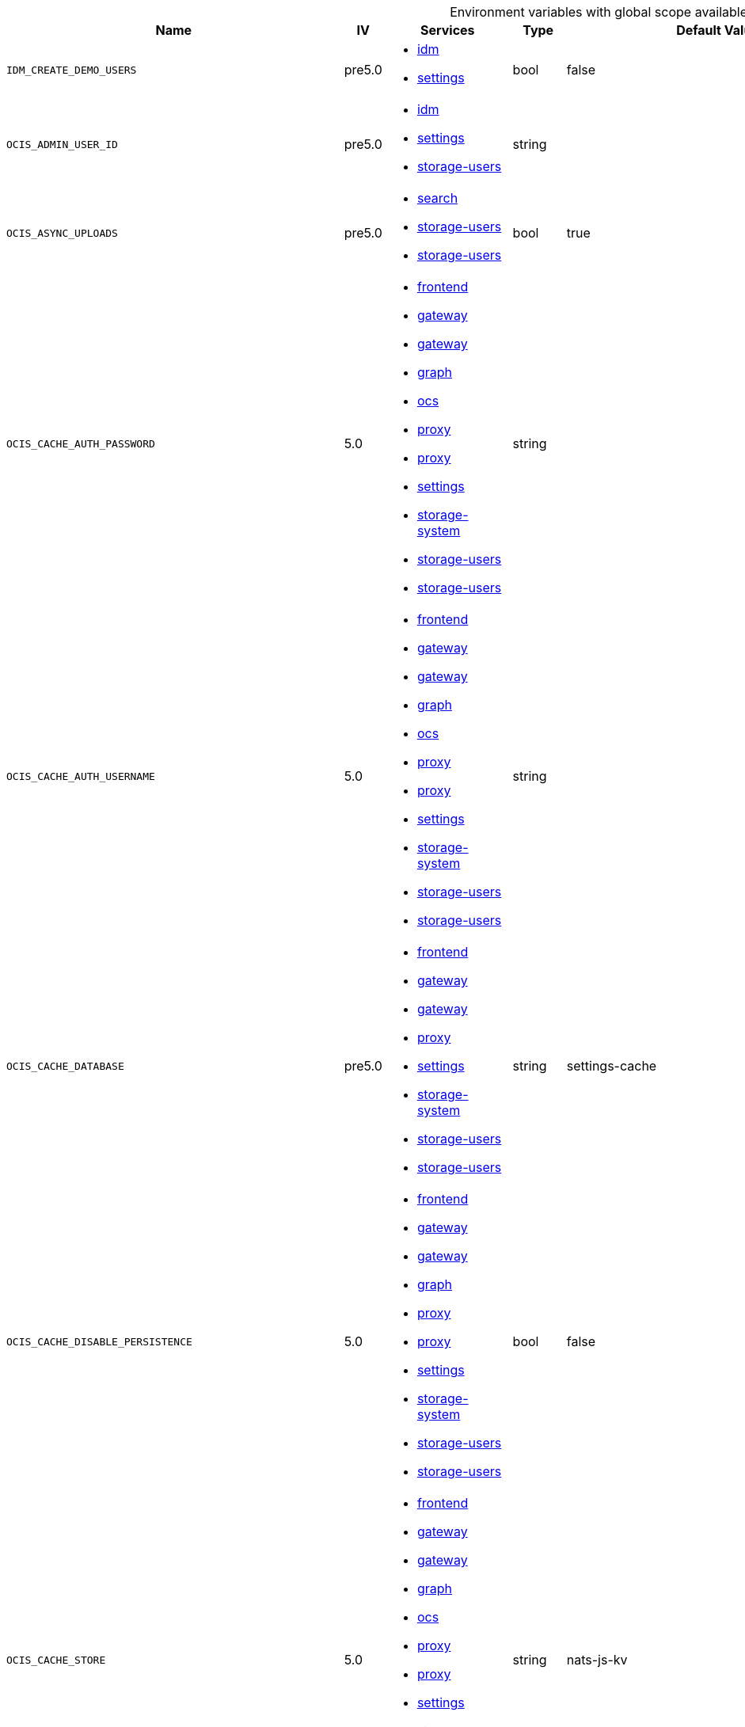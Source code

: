 // collected through docs/helpers/adoc-generator.go.tmpl

[.landscape]
[caption=]
.Environment variables with global scope available in multiple services
[width="100%",cols="30%,~,25%,~,~,~",options="header"]
|===
| Name
| IV
| Services
| Type
| Default Value
| Description

a| `IDM_CREATE_DEMO_USERS`

a| [subs=-attributes]
++pre5.0 ++

a| [subs=attributes+]
* xref:{s-path}/idm.adoc[idm] +
* xref:{s-path}/settings.adoc[settings] +

a| [subs=-attributes]
++bool ++

a| [subs=-attributes]
++false ++

a| [subs=-attributes]
The default role assignments the demo users should be setup.
a| `OCIS_ADMIN_USER_ID`

a| [subs=-attributes]
++pre5.0 ++

a| [subs=attributes+]
* xref:{s-path}/idm.adoc[idm] +
* xref:{s-path}/settings.adoc[settings] +
* xref:{s-path}/storage-users.adoc[storage-users] +

a| [subs=-attributes]
++string ++

a| [subs=-attributes]
++ ++

a| [subs=-attributes]
ID of the user that should receive admin privileges. Consider that the UUID can be encoded in some LDAP deployment configurations like in .ldif files. These need to be decoded beforehand.
a| `OCIS_ASYNC_UPLOADS`

a| [subs=-attributes]
++pre5.0 ++

a| [subs=attributes+]
* xref:{s-path}/search.adoc[search] +
* xref:{s-path}/storage-users.adoc[storage-users] +
* xref:{s-path}/storage-users.adoc[storage-users] +

a| [subs=-attributes]
++bool ++

a| [subs=-attributes]
++true ++

a| [subs=-attributes]
Enable asynchronous file uploads.
a| `OCIS_CACHE_AUTH_PASSWORD`

a| [subs=-attributes]
++5.0 ++

a| [subs=attributes+]
* xref:{s-path}/frontend.adoc[frontend] +
* xref:{s-path}/gateway.adoc[gateway] +
* xref:{s-path}/gateway.adoc[gateway] +
* xref:{s-path}/graph.adoc[graph] +
* xref:{s-path}/ocs.adoc[ocs] +
* xref:{s-path}/proxy.adoc[proxy] +
* xref:{s-path}/proxy.adoc[proxy] +
* xref:{s-path}/settings.adoc[settings] +
* xref:{s-path}/storage-system.adoc[storage-system] +
* xref:{s-path}/storage-users.adoc[storage-users] +
* xref:{s-path}/storage-users.adoc[storage-users] +

a| [subs=-attributes]
++string ++

a| [subs=-attributes]
++ ++

a| [subs=-attributes]
The password to authenticate with the store. Only applies when store type 'nats-js-kv' is configured.
a| `OCIS_CACHE_AUTH_USERNAME`

a| [subs=-attributes]
++5.0 ++

a| [subs=attributes+]
* xref:{s-path}/frontend.adoc[frontend] +
* xref:{s-path}/gateway.adoc[gateway] +
* xref:{s-path}/gateway.adoc[gateway] +
* xref:{s-path}/graph.adoc[graph] +
* xref:{s-path}/ocs.adoc[ocs] +
* xref:{s-path}/proxy.adoc[proxy] +
* xref:{s-path}/proxy.adoc[proxy] +
* xref:{s-path}/settings.adoc[settings] +
* xref:{s-path}/storage-system.adoc[storage-system] +
* xref:{s-path}/storage-users.adoc[storage-users] +
* xref:{s-path}/storage-users.adoc[storage-users] +

a| [subs=-attributes]
++string ++

a| [subs=-attributes]
++ ++

a| [subs=-attributes]
The username to authenticate with the store. Only applies when store type 'nats-js-kv' is configured.
a| `OCIS_CACHE_DATABASE`

a| [subs=-attributes]
++pre5.0 ++

a| [subs=attributes+]
* xref:{s-path}/frontend.adoc[frontend] +
* xref:{s-path}/gateway.adoc[gateway] +
* xref:{s-path}/gateway.adoc[gateway] +
* xref:{s-path}/proxy.adoc[proxy] +
* xref:{s-path}/settings.adoc[settings] +
* xref:{s-path}/storage-system.adoc[storage-system] +
* xref:{s-path}/storage-users.adoc[storage-users] +
* xref:{s-path}/storage-users.adoc[storage-users] +

a| [subs=-attributes]
++string ++

a| [subs=-attributes]
++settings-cache ++

a| [subs=-attributes]
The database name the configured store should use.
a| `OCIS_CACHE_DISABLE_PERSISTENCE`

a| [subs=-attributes]
++5.0 ++

a| [subs=attributes+]
* xref:{s-path}/frontend.adoc[frontend] +
* xref:{s-path}/gateway.adoc[gateway] +
* xref:{s-path}/gateway.adoc[gateway] +
* xref:{s-path}/graph.adoc[graph] +
* xref:{s-path}/proxy.adoc[proxy] +
* xref:{s-path}/proxy.adoc[proxy] +
* xref:{s-path}/settings.adoc[settings] +
* xref:{s-path}/storage-system.adoc[storage-system] +
* xref:{s-path}/storage-users.adoc[storage-users] +
* xref:{s-path}/storage-users.adoc[storage-users] +

a| [subs=-attributes]
++bool ++

a| [subs=-attributes]
++false ++

a| [subs=-attributes]
Disables persistence of the cache. Only applies when store type 'nats-js-kv' is configured. Defaults to false.
a| `OCIS_CACHE_STORE`

a| [subs=-attributes]
++5.0 ++

a| [subs=attributes+]
* xref:{s-path}/frontend.adoc[frontend] +
* xref:{s-path}/gateway.adoc[gateway] +
* xref:{s-path}/gateway.adoc[gateway] +
* xref:{s-path}/graph.adoc[graph] +
* xref:{s-path}/ocs.adoc[ocs] +
* xref:{s-path}/proxy.adoc[proxy] +
* xref:{s-path}/proxy.adoc[proxy] +
* xref:{s-path}/settings.adoc[settings] +
* xref:{s-path}/storage-system.adoc[storage-system] +
* xref:{s-path}/storage-users.adoc[storage-users] +
* xref:{s-path}/storage-users.adoc[storage-users] +

a| [subs=-attributes]
++string ++

a| [subs=-attributes]
++nats-js-kv ++

a| [subs=-attributes]
The type of the signing key store. Supported values are: 'redis-sentinel' and 'nats-js-kv'. See the text description for details.
a| `OCIS_CACHE_STORE_NODES`

a| [subs=-attributes]
++5.0 ++

a| [subs=attributes+]
* xref:{s-path}/frontend.adoc[frontend] +
* xref:{s-path}/gateway.adoc[gateway] +
* xref:{s-path}/gateway.adoc[gateway] +
* xref:{s-path}/graph.adoc[graph] +
* xref:{s-path}/ocs.adoc[ocs] +
* xref:{s-path}/proxy.adoc[proxy] +
* xref:{s-path}/proxy.adoc[proxy] +
* xref:{s-path}/settings.adoc[settings] +
* xref:{s-path}/storage-system.adoc[storage-system] +
* xref:{s-path}/storage-users.adoc[storage-users] +
* xref:{s-path}/storage-users.adoc[storage-users] +

a| [subs=-attributes]
++[]string ++

a| [subs=-attributes]
++[127.0.0.1:9233] ++

a| [subs=-attributes]
A list of nodes to access the configured store. Note that the behaviour how nodes are used is dependent on the library of the configured store. See the Environment Variable Types description for more details.
a| `OCIS_CACHE_TTL`

a| [subs=-attributes]
++5.0 ++

a| [subs=attributes+]
* xref:{s-path}/frontend.adoc[frontend] +
* xref:{s-path}/gateway.adoc[gateway] +
* xref:{s-path}/gateway.adoc[gateway] +
* xref:{s-path}/graph.adoc[graph] +
* xref:{s-path}/ocs.adoc[ocs] +
* xref:{s-path}/proxy.adoc[proxy] +
* xref:{s-path}/proxy.adoc[proxy] +
* xref:{s-path}/settings.adoc[settings] +
* xref:{s-path}/storage-system.adoc[storage-system] +
* xref:{s-path}/storage-users.adoc[storage-users] +
* xref:{s-path}/storage-users.adoc[storage-users] +

a| [subs=-attributes]
++Duration ++

a| [subs=-attributes]
++12h0m0s ++

a| [subs=-attributes]
Default time to live for signing keys. See the Environment Variable Types description for more details.
a| `OCIS_CORS_ALLOW_CREDENTIALS`

a| [subs=-attributes]
++pre5.0 ++

a| [subs=attributes+]
* xref:{s-path}/activitylog.adoc[activitylog] +
* xref:{s-path}/auth-app.adoc[auth-app] +
* xref:{s-path}/frontend.adoc[frontend] +
* xref:{s-path}/graph.adoc[graph] +
* xref:{s-path}/invitations.adoc[invitations] +
* xref:{s-path}/ocdav.adoc[ocdav] +
* xref:{s-path}/ocm.adoc[ocm] +
* xref:{s-path}/ocs.adoc[ocs] +
* xref:{s-path}/settings.adoc[settings] +
* xref:{s-path}/sse.adoc[sse] +
* xref:{s-path}/storage-users.adoc[storage-users] +
* xref:{s-path}/thumbnails.adoc[thumbnails] +
* xref:{s-path}/userlog.adoc[userlog] +
* xref:{s-path}/web.adoc[web] +
* xref:{s-path}/webdav.adoc[webdav] +
* xref:{s-path}/webfinger.adoc[webfinger] +

a| [subs=-attributes]
++bool ++

a| [subs=-attributes]
++false ++

a| [subs=-attributes]
Allow credentials for CORS.See following chapter for more details: *Access-Control-Allow-Credentials* at \https://developer.mozilla.org/en-US/docs/Web/HTTP/Headers/Access-Control-Allow-Credentials.
a| `OCIS_CORS_ALLOW_HEADERS`

a| [subs=-attributes]
++pre5.0 ++

a| [subs=attributes+]
* xref:{s-path}/activitylog.adoc[activitylog] +
* xref:{s-path}/auth-app.adoc[auth-app] +
* xref:{s-path}/frontend.adoc[frontend] +
* xref:{s-path}/graph.adoc[graph] +
* xref:{s-path}/invitations.adoc[invitations] +
* xref:{s-path}/ocdav.adoc[ocdav] +
* xref:{s-path}/ocm.adoc[ocm] +
* xref:{s-path}/ocs.adoc[ocs] +
* xref:{s-path}/settings.adoc[settings] +
* xref:{s-path}/sse.adoc[sse] +
* xref:{s-path}/storage-users.adoc[storage-users] +
* xref:{s-path}/thumbnails.adoc[thumbnails] +
* xref:{s-path}/userlog.adoc[userlog] +
* xref:{s-path}/web.adoc[web] +
* xref:{s-path}/webdav.adoc[webdav] +
* xref:{s-path}/webfinger.adoc[webfinger] +

a| [subs=-attributes]
++[]string ++

a| [subs=-attributes]
++[Origin Accept Content-Type Depth Authorization Ocs-Apirequest If-None-Match If-Match Destination Overwrite X-Request-Id X-Requested-With Tus-Resumable Tus-Checksum-Algorithm Upload-Concat Upload-Length Upload-Metadata Upload-Defer-Length Upload-Expires Upload-Checksum Upload-Offset X-HTTP-Method-Override Cache-Control] ++

a| [subs=-attributes]
A list of allowed CORS headers. See following chapter for more details: *Access-Control-Request-Headers* at \https://developer.mozilla.org/en-US/docs/Web/HTTP/Headers/Access-Control-Request-Headers. See the Environment Variable Types description for more details.
a| `OCIS_CORS_ALLOW_METHODS`

a| [subs=-attributes]
++pre5.0 ++

a| [subs=attributes+]
* xref:{s-path}/activitylog.adoc[activitylog] +
* xref:{s-path}/auth-app.adoc[auth-app] +
* xref:{s-path}/frontend.adoc[frontend] +
* xref:{s-path}/graph.adoc[graph] +
* xref:{s-path}/invitations.adoc[invitations] +
* xref:{s-path}/ocdav.adoc[ocdav] +
* xref:{s-path}/ocm.adoc[ocm] +
* xref:{s-path}/ocs.adoc[ocs] +
* xref:{s-path}/settings.adoc[settings] +
* xref:{s-path}/sse.adoc[sse] +
* xref:{s-path}/storage-users.adoc[storage-users] +
* xref:{s-path}/thumbnails.adoc[thumbnails] +
* xref:{s-path}/userlog.adoc[userlog] +
* xref:{s-path}/web.adoc[web] +
* xref:{s-path}/webdav.adoc[webdav] +
* xref:{s-path}/webfinger.adoc[webfinger] +

a| [subs=-attributes]
++[]string ++

a| [subs=-attributes]
++[OPTIONS HEAD GET PUT POST DELETE MKCOL PROPFIND PROPPATCH MOVE COPY REPORT SEARCH] ++

a| [subs=-attributes]
A list of allowed CORS methods. See following chapter for more details: *Access-Control-Request-Method* at \https://developer.mozilla.org/en-US/docs/Web/HTTP/Headers/Access-Control-Request-Method. See the Environment Variable Types description for more details.
a| `OCIS_CORS_ALLOW_ORIGINS`

a| [subs=-attributes]
++pre5.0 ++

a| [subs=attributes+]
* xref:{s-path}/activitylog.adoc[activitylog] +
* xref:{s-path}/auth-app.adoc[auth-app] +
* xref:{s-path}/frontend.adoc[frontend] +
* xref:{s-path}/graph.adoc[graph] +
* xref:{s-path}/invitations.adoc[invitations] +
* xref:{s-path}/ocdav.adoc[ocdav] +
* xref:{s-path}/ocm.adoc[ocm] +
* xref:{s-path}/ocs.adoc[ocs] +
* xref:{s-path}/settings.adoc[settings] +
* xref:{s-path}/sse.adoc[sse] +
* xref:{s-path}/storage-users.adoc[storage-users] +
* xref:{s-path}/thumbnails.adoc[thumbnails] +
* xref:{s-path}/userlog.adoc[userlog] +
* xref:{s-path}/web.adoc[web] +
* xref:{s-path}/webdav.adoc[webdav] +
* xref:{s-path}/webfinger.adoc[webfinger] +

a| [subs=-attributes]
++[]string ++

a| [subs=-attributes]
++[https://localhost:9200] ++

a| [subs=-attributes]
A list of allowed CORS origins. See following chapter for more details: *Access-Control-Allow-Origin* at \https://developer.mozilla.org/en-US/docs/Web/HTTP/Headers/Access-Control-Allow-Origin. See the Environment Variable Types description for more details.
a| `OCIS_DECOMPOSEDFS_PROPAGATOR`

a| [subs=-attributes]
++pre5.0 ++

a| [subs=attributes+]
* xref:{s-path}/storage-users.adoc[storage-users] +
* xref:{s-path}/storage-users.adoc[storage-users] +

a| [subs=-attributes]
++string ++

a| [subs=-attributes]
++sync ++

a| [subs=-attributes]
The propagator used for decomposedfs. At the moment, only 'sync' is fully supported, 'async' is available as an experimental option.
a| `OCIS_DEFAULT_LANGUAGE`

a| [subs=-attributes]
++5.0 ++

a| [subs=attributes+]
* xref:{s-path}/activitylog.adoc[activitylog] +
* xref:{s-path}/graph.adoc[graph] +
* xref:{s-path}/notifications.adoc[notifications] +
* xref:{s-path}/settings.adoc[settings] +
* xref:{s-path}/userlog.adoc[userlog] +

a| [subs=-attributes]
++string ++

a| [subs=-attributes]
++ ++

a| [subs=-attributes]
The default language used by services and the WebUI. If not defined, English will be used as default. See the documentation for more details.
a| `OCIS_DISABLE_VERSIONING`

a| [subs=-attributes]
++7.0.0 ++

a| [subs=attributes+]
* xref:{s-path}/storage-users.adoc[storage-users] +
* xref:{s-path}/storage-users.adoc[storage-users] +

a| [subs=-attributes]
++bool ++

a| [subs=-attributes]
++false ++

a| [subs=-attributes]
Disables versioning of files. When set to true, new uploads with the same filename will overwrite existing files instead of creating a new version.
a| `OCIS_EDITION`

a| [subs=-attributes]
++pre5.0 ++

a| [subs=attributes+]
* xref:{s-path}/frontend.adoc[frontend] +
* xref:{s-path}/ocdav.adoc[ocdav] +

a| [subs=-attributes]
++string ++

a| [subs=-attributes]
++Community ++

a| [subs=-attributes]
Edition of oCIS. Used for branding purposes.
a| `OCIS_ENABLE_OCM`

a| [subs=-attributes]
++5.0 ++

a| [subs=attributes+]
* xref:{s-path}/frontend.adoc[frontend] +
* xref:{s-path}/frontend.adoc[frontend] +
* xref:{s-path}/frontend.adoc[frontend] +
* xref:{s-path}/frontend.adoc[frontend] +
* xref:{s-path}/graph.adoc[graph] +

a| [subs=-attributes]
++bool ++

a| [subs=-attributes]
++false ++

a| [subs=-attributes]
Include OCM sharees when listing users.
a| `OCIS_EVENTS_AUTH_PASSWORD`

a| [subs=-attributes]
++5.0 ++

a| [subs=attributes+]
* xref:{s-path}/activitylog.adoc[activitylog] +
* xref:{s-path}/antivirus.adoc[antivirus] +
* xref:{s-path}/audit.adoc[audit] +
* xref:{s-path}/clientlog.adoc[clientlog] +
* xref:{s-path}/eventhistory.adoc[eventhistory] +
* xref:{s-path}/frontend.adoc[frontend] +
* xref:{s-path}/graph.adoc[graph] +
* xref:{s-path}/notifications.adoc[notifications] +
* xref:{s-path}/ocm.adoc[ocm] +
* xref:{s-path}/policies.adoc[policies] +
* xref:{s-path}/postprocessing.adoc[postprocessing] +
* xref:{s-path}/proxy.adoc[proxy] +
* xref:{s-path}/search.adoc[search] +
* xref:{s-path}/sharing.adoc[sharing] +
* xref:{s-path}/sse.adoc[sse] +
* xref:{s-path}/storage-users.adoc[storage-users] +
* xref:{s-path}/userlog.adoc[userlog] +

a| [subs=-attributes]
++string ++

a| [subs=-attributes]
++ ++

a| [subs=-attributes]
The password to authenticate with the events broker. The events broker is the ocis service which receives and delivers events between the services.
a| `OCIS_EVENTS_AUTH_USERNAME`

a| [subs=-attributes]
++5.0 ++

a| [subs=attributes+]
* xref:{s-path}/activitylog.adoc[activitylog] +
* xref:{s-path}/antivirus.adoc[antivirus] +
* xref:{s-path}/audit.adoc[audit] +
* xref:{s-path}/clientlog.adoc[clientlog] +
* xref:{s-path}/eventhistory.adoc[eventhistory] +
* xref:{s-path}/frontend.adoc[frontend] +
* xref:{s-path}/graph.adoc[graph] +
* xref:{s-path}/notifications.adoc[notifications] +
* xref:{s-path}/ocm.adoc[ocm] +
* xref:{s-path}/policies.adoc[policies] +
* xref:{s-path}/postprocessing.adoc[postprocessing] +
* xref:{s-path}/proxy.adoc[proxy] +
* xref:{s-path}/search.adoc[search] +
* xref:{s-path}/sharing.adoc[sharing] +
* xref:{s-path}/sse.adoc[sse] +
* xref:{s-path}/storage-users.adoc[storage-users] +
* xref:{s-path}/userlog.adoc[userlog] +

a| [subs=-attributes]
++string ++

a| [subs=-attributes]
++ ++

a| [subs=-attributes]
The username to authenticate with the events broker. The events broker is the ocis service which receives and delivers events between the services.
a| `OCIS_EVENTS_CLUSTER`

a| [subs=-attributes]
++pre5.0 ++

a| [subs=attributes+]
* xref:{s-path}/activitylog.adoc[activitylog] +
* xref:{s-path}/antivirus.adoc[antivirus] +
* xref:{s-path}/audit.adoc[audit] +
* xref:{s-path}/clientlog.adoc[clientlog] +
* xref:{s-path}/eventhistory.adoc[eventhistory] +
* xref:{s-path}/frontend.adoc[frontend] +
* xref:{s-path}/graph.adoc[graph] +
* xref:{s-path}/notifications.adoc[notifications] +
* xref:{s-path}/ocm.adoc[ocm] +
* xref:{s-path}/policies.adoc[policies] +
* xref:{s-path}/postprocessing.adoc[postprocessing] +
* xref:{s-path}/proxy.adoc[proxy] +
* xref:{s-path}/search.adoc[search] +
* xref:{s-path}/sharing.adoc[sharing] +
* xref:{s-path}/sse.adoc[sse] +
* xref:{s-path}/storage-users.adoc[storage-users] +
* xref:{s-path}/userlog.adoc[userlog] +

a| [subs=-attributes]
++string ++

a| [subs=-attributes]
++ocis-cluster ++

a| [subs=-attributes]
The clusterID of the event system. The event system is the message queuing service. It is used as message broker for the microservice architecture. Mandatory when using NATS as event system.
a| `OCIS_EVENTS_ENABLE_TLS`

a| [subs=-attributes]
++pre5.0 ++

a| [subs=attributes+]
* xref:{s-path}/activitylog.adoc[activitylog] +
* xref:{s-path}/antivirus.adoc[antivirus] +
* xref:{s-path}/audit.adoc[audit] +
* xref:{s-path}/clientlog.adoc[clientlog] +
* xref:{s-path}/eventhistory.adoc[eventhistory] +
* xref:{s-path}/frontend.adoc[frontend] +
* xref:{s-path}/graph.adoc[graph] +
* xref:{s-path}/nats.adoc[nats] +
* xref:{s-path}/notifications.adoc[notifications] +
* xref:{s-path}/ocm.adoc[ocm] +
* xref:{s-path}/policies.adoc[policies] +
* xref:{s-path}/postprocessing.adoc[postprocessing] +
* xref:{s-path}/proxy.adoc[proxy] +
* xref:{s-path}/search.adoc[search] +
* xref:{s-path}/sharing.adoc[sharing] +
* xref:{s-path}/sse.adoc[sse] +
* xref:{s-path}/storage-users.adoc[storage-users] +
* xref:{s-path}/userlog.adoc[userlog] +

a| [subs=-attributes]
++bool ++

a| [subs=-attributes]
++false ++

a| [subs=-attributes]
Enable TLS for the connection to the events broker. The events broker is the ocis service which receives and delivers events between the services.
a| `OCIS_EVENTS_ENDPOINT`

a| [subs=-attributes]
++pre5.0 ++

a| [subs=attributes+]
* xref:{s-path}/activitylog.adoc[activitylog] +
* xref:{s-path}/antivirus.adoc[antivirus] +
* xref:{s-path}/audit.adoc[audit] +
* xref:{s-path}/clientlog.adoc[clientlog] +
* xref:{s-path}/eventhistory.adoc[eventhistory] +
* xref:{s-path}/frontend.adoc[frontend] +
* xref:{s-path}/graph.adoc[graph] +
* xref:{s-path}/notifications.adoc[notifications] +
* xref:{s-path}/ocm.adoc[ocm] +
* xref:{s-path}/policies.adoc[policies] +
* xref:{s-path}/postprocessing.adoc[postprocessing] +
* xref:{s-path}/proxy.adoc[proxy] +
* xref:{s-path}/search.adoc[search] +
* xref:{s-path}/sharing.adoc[sharing] +
* xref:{s-path}/sse.adoc[sse] +
* xref:{s-path}/storage-users.adoc[storage-users] +
* xref:{s-path}/userlog.adoc[userlog] +

a| [subs=-attributes]
++string ++

a| [subs=-attributes]
++127.0.0.1:9233 ++

a| [subs=-attributes]
The address of the event system. The event system is the message queuing service. It is used as message broker for the microservice architecture.
a| `OCIS_EVENTS_TLS_ROOT_CA_CERTIFICATE`

a| [subs=-attributes]
++pre5.0 ++

a| [subs=attributes+]
* xref:{s-path}/activitylog.adoc[activitylog] +
* xref:{s-path}/antivirus.adoc[antivirus] +
* xref:{s-path}/audit.adoc[audit] +
* xref:{s-path}/clientlog.adoc[clientlog] +
* xref:{s-path}/eventhistory.adoc[eventhistory] +
* xref:{s-path}/graph.adoc[graph] +
* xref:{s-path}/notifications.adoc[notifications] +
* xref:{s-path}/ocm.adoc[ocm] +
* xref:{s-path}/policies.adoc[policies] +
* xref:{s-path}/postprocessing.adoc[postprocessing] +
* xref:{s-path}/proxy.adoc[proxy] +
* xref:{s-path}/search.adoc[search] +
* xref:{s-path}/sharing.adoc[sharing] +
* xref:{s-path}/sse.adoc[sse] +
* xref:{s-path}/storage-users.adoc[storage-users] +
* xref:{s-path}/userlog.adoc[userlog] +

a| [subs=-attributes]
++string ++

a| [subs=-attributes]
++ ++

a| [subs=-attributes]
The root CA certificate used to validate the server's TLS certificate. If provided SEARCH_EVENTS_TLS_INSECURE will be seen as false.
a| `OCIS_GATEWAY_GRPC_ADDR`

a| [subs=-attributes]
++5.0 ++

a| [subs=attributes+]
* xref:{s-path}/gateway.adoc[gateway] +
* xref:{s-path}/storage-users.adoc[storage-users] +

a| [subs=-attributes]
++string ++

a| [subs=-attributes]
++127.0.0.1:9142 ++

a| [subs=-attributes]
The bind address of the gateway GRPC address.
a| `OCIS_GRPC_CLIENT_TLS_CACERT`

a| [subs=-attributes]
++pre5.0 ++

a| [subs=attributes+]
* xref:{s-path}/app-provider.adoc[app-provider] +
* xref:{s-path}/app-registry.adoc[app-registry] +
* xref:{s-path}/auth-app.adoc[auth-app] +
* xref:{s-path}/auth-basic.adoc[auth-basic] +
* xref:{s-path}/auth-bearer.adoc[auth-bearer] +
* xref:{s-path}/auth-machine.adoc[auth-machine] +
* xref:{s-path}/auth-service.adoc[auth-service] +
* xref:{s-path}/frontend.adoc[frontend] +
* xref:{s-path}/gateway.adoc[gateway] +
* xref:{s-path}/graph.adoc[graph] +
* xref:{s-path}/groups.adoc[groups] +
* xref:{s-path}/idp.adoc[idp] +
* xref:{s-path}/notifications.adoc[notifications] +
* xref:{s-path}/ocdav.adoc[ocdav] +
* xref:{s-path}/ocm.adoc[ocm] +
* xref:{s-path}/proxy.adoc[proxy] +
* xref:{s-path}/search.adoc[search] +
* xref:{s-path}/sharing.adoc[sharing] +
* xref:{s-path}/storage-publiclink.adoc[storage-publiclink] +
* xref:{s-path}/storage-shares.adoc[storage-shares] +
* xref:{s-path}/storage-system.adoc[storage-system] +
* xref:{s-path}/storage-users.adoc[storage-users] +
* xref:{s-path}/users.adoc[users] +

a| [subs=-attributes]
++string ++

a| [subs=-attributes]
++ ++

a| [subs=-attributes]
Path/File name for the root CA certificate (in PEM format) used to validate TLS server certificates of the go-micro based grpc services.
a| `OCIS_GRPC_CLIENT_TLS_MODE`

a| [subs=-attributes]
++pre5.0 ++

a| [subs=attributes+]
* xref:{s-path}/app-provider.adoc[app-provider] +
* xref:{s-path}/app-registry.adoc[app-registry] +
* xref:{s-path}/auth-app.adoc[auth-app] +
* xref:{s-path}/auth-basic.adoc[auth-basic] +
* xref:{s-path}/auth-bearer.adoc[auth-bearer] +
* xref:{s-path}/auth-machine.adoc[auth-machine] +
* xref:{s-path}/auth-service.adoc[auth-service] +
* xref:{s-path}/frontend.adoc[frontend] +
* xref:{s-path}/gateway.adoc[gateway] +
* xref:{s-path}/graph.adoc[graph] +
* xref:{s-path}/groups.adoc[groups] +
* xref:{s-path}/idp.adoc[idp] +
* xref:{s-path}/notifications.adoc[notifications] +
* xref:{s-path}/ocdav.adoc[ocdav] +
* xref:{s-path}/ocm.adoc[ocm] +
* xref:{s-path}/proxy.adoc[proxy] +
* xref:{s-path}/search.adoc[search] +
* xref:{s-path}/sharing.adoc[sharing] +
* xref:{s-path}/storage-publiclink.adoc[storage-publiclink] +
* xref:{s-path}/storage-shares.adoc[storage-shares] +
* xref:{s-path}/storage-system.adoc[storage-system] +
* xref:{s-path}/storage-users.adoc[storage-users] +
* xref:{s-path}/users.adoc[users] +

a| [subs=-attributes]
++string ++

a| [subs=-attributes]
++ ++

a| [subs=-attributes]
TLS mode for grpc connection to the go-micro based grpc services. Possible values are 'off', 'insecure' and 'on'. 'off': disables transport security for the clients. 'insecure' allows using transport security, but disables certificate verification (to be used with the autogenerated self-signed certificates). 'on' enables transport security, including server certificate verification.
a| `OCIS_GRPC_PROTOCOL`

a| [subs=-attributes]
++pre5.0 ++

a| [subs=attributes+]
* xref:{s-path}/app-provider.adoc[app-provider] +
* xref:{s-path}/app-registry.adoc[app-registry] +
* xref:{s-path}/auth-app.adoc[auth-app] +
* xref:{s-path}/auth-basic.adoc[auth-basic] +
* xref:{s-path}/auth-bearer.adoc[auth-bearer] +
* xref:{s-path}/auth-machine.adoc[auth-machine] +
* xref:{s-path}/auth-service.adoc[auth-service] +
* xref:{s-path}/collaboration.adoc[collaboration] +
* xref:{s-path}/gateway.adoc[gateway] +
* xref:{s-path}/groups.adoc[groups] +
* xref:{s-path}/ocm.adoc[ocm] +
* xref:{s-path}/sharing.adoc[sharing] +
* xref:{s-path}/storage-publiclink.adoc[storage-publiclink] +
* xref:{s-path}/storage-shares.adoc[storage-shares] +
* xref:{s-path}/storage-system.adoc[storage-system] +
* xref:{s-path}/storage-users.adoc[storage-users] +
* xref:{s-path}/users.adoc[users] +

a| [subs=-attributes]
++string ++

a| [subs=-attributes]
++tcp ++

a| [subs=-attributes]
The transport protocol of the GRPC service.
a| `OCIS_HTTP_TLS_CERTIFICATE`

a| [subs=-attributes]
++pre5.0 ++

a| [subs=attributes+]
* xref:{s-path}/activitylog.adoc[activitylog] +
* xref:{s-path}/auth-app.adoc[auth-app] +
* xref:{s-path}/collaboration.adoc[collaboration] +
* xref:{s-path}/graph.adoc[graph] +
* xref:{s-path}/invitations.adoc[invitations] +
* xref:{s-path}/ocs.adoc[ocs] +
* xref:{s-path}/settings.adoc[settings] +
* xref:{s-path}/sse.adoc[sse] +
* xref:{s-path}/thumbnails.adoc[thumbnails] +
* xref:{s-path}/userlog.adoc[userlog] +
* xref:{s-path}/web.adoc[web] +
* xref:{s-path}/webdav.adoc[webdav] +
* xref:{s-path}/webfinger.adoc[webfinger] +

a| [subs=-attributes]
++string ++

a| [subs=-attributes]
++ ++

a| [subs=-attributes]
Path/File name of the TLS server certificate (in PEM format) for the http services.
a| `OCIS_HTTP_TLS_ENABLED`

a| [subs=-attributes]
++pre5.0 ++

a| [subs=attributes+]
* xref:{s-path}/activitylog.adoc[activitylog] +
* xref:{s-path}/auth-app.adoc[auth-app] +
* xref:{s-path}/collaboration.adoc[collaboration] +
* xref:{s-path}/graph.adoc[graph] +
* xref:{s-path}/invitations.adoc[invitations] +
* xref:{s-path}/ocs.adoc[ocs] +
* xref:{s-path}/settings.adoc[settings] +
* xref:{s-path}/sse.adoc[sse] +
* xref:{s-path}/thumbnails.adoc[thumbnails] +
* xref:{s-path}/userlog.adoc[userlog] +
* xref:{s-path}/web.adoc[web] +
* xref:{s-path}/webdav.adoc[webdav] +
* xref:{s-path}/webfinger.adoc[webfinger] +

a| [subs=-attributes]
++bool ++

a| [subs=-attributes]
++false ++

a| [subs=-attributes]
Activates TLS for the http based services using the server certifcate and key configured via OCIS_HTTP_TLS_CERTIFICATE and OCIS_HTTP_TLS_KEY. If OCIS_HTTP_TLS_CERTIFICATE is not set a temporary server certificate is generated - to be used with PROXY_INSECURE_BACKEND=true.
a| `OCIS_HTTP_TLS_KEY`

a| [subs=-attributes]
++pre5.0 ++

a| [subs=attributes+]
* xref:{s-path}/activitylog.adoc[activitylog] +
* xref:{s-path}/auth-app.adoc[auth-app] +
* xref:{s-path}/collaboration.adoc[collaboration] +
* xref:{s-path}/graph.adoc[graph] +
* xref:{s-path}/invitations.adoc[invitations] +
* xref:{s-path}/ocs.adoc[ocs] +
* xref:{s-path}/settings.adoc[settings] +
* xref:{s-path}/sse.adoc[sse] +
* xref:{s-path}/thumbnails.adoc[thumbnails] +
* xref:{s-path}/userlog.adoc[userlog] +
* xref:{s-path}/web.adoc[web] +
* xref:{s-path}/webdav.adoc[webdav] +
* xref:{s-path}/webfinger.adoc[webfinger] +

a| [subs=-attributes]
++string ++

a| [subs=-attributes]
++ ++

a| [subs=-attributes]
Path/File name for the TLS certificate key (in PEM format) for the server certificate to use for the http services.
a| `OCIS_INSECURE`

a| [subs=-attributes]
++pre5.0 ++

a| [subs=attributes+]
* xref:{s-path}/activitylog.adoc[activitylog] +
* xref:{s-path}/antivirus.adoc[antivirus] +
* xref:{s-path}/audit.adoc[audit] +
* xref:{s-path}/auth-bearer.adoc[auth-bearer] +
* xref:{s-path}/clientlog.adoc[clientlog] +
* xref:{s-path}/eventhistory.adoc[eventhistory] +
* xref:{s-path}/frontend.adoc[frontend] +
* xref:{s-path}/frontend.adoc[frontend] +
* xref:{s-path}/frontend.adoc[frontend] +
* xref:{s-path}/graph.adoc[graph] +
* xref:{s-path}/nats.adoc[nats] +
* xref:{s-path}/notifications.adoc[notifications] +
* xref:{s-path}/ocdav.adoc[ocdav] +
* xref:{s-path}/ocm.adoc[ocm] +
* xref:{s-path}/policies.adoc[policies] +
* xref:{s-path}/postprocessing.adoc[postprocessing] +
* xref:{s-path}/proxy.adoc[proxy] +
* xref:{s-path}/proxy.adoc[proxy] +
* xref:{s-path}/search.adoc[search] +
* xref:{s-path}/search.adoc[search] +
* xref:{s-path}/sharing.adoc[sharing] +
* xref:{s-path}/sse.adoc[sse] +
* xref:{s-path}/storage-users.adoc[storage-users] +
* xref:{s-path}/thumbnails.adoc[thumbnails] +
* xref:{s-path}/thumbnails.adoc[thumbnails] +
* xref:{s-path}/userlog.adoc[userlog] +
* xref:{s-path}/webfinger.adoc[webfinger] +

a| [subs=-attributes]
++bool ++

a| [subs=-attributes]
++false ++

a| [subs=-attributes]
Allow insecure connections to the GATEWAY service.
a| `OCIS_JWT_SECRET`

a| [subs=-attributes]
++pre5.0 ++

a| [subs=attributes+]
* xref:{s-path}/activitylog.adoc[activitylog] +
* xref:{s-path}/app-provider.adoc[app-provider] +
* xref:{s-path}/app-registry.adoc[app-registry] +
* xref:{s-path}/auth-app.adoc[auth-app] +
* xref:{s-path}/auth-basic.adoc[auth-basic] +
* xref:{s-path}/auth-bearer.adoc[auth-bearer] +
* xref:{s-path}/auth-machine.adoc[auth-machine] +
* xref:{s-path}/auth-service.adoc[auth-service] +
* xref:{s-path}/clientlog.adoc[clientlog] +
* xref:{s-path}/collaboration.adoc[collaboration] +
* xref:{s-path}/frontend.adoc[frontend] +
* xref:{s-path}/gateway.adoc[gateway] +
* xref:{s-path}/graph.adoc[graph] +
* xref:{s-path}/groups.adoc[groups] +
* xref:{s-path}/invitations.adoc[invitations] +
* xref:{s-path}/ocdav.adoc[ocdav] +
* xref:{s-path}/ocm.adoc[ocm] +
* xref:{s-path}/ocs.adoc[ocs] +
* xref:{s-path}/search.adoc[search] +
* xref:{s-path}/settings.adoc[settings] +
* xref:{s-path}/sharing.adoc[sharing] +
* xref:{s-path}/sse.adoc[sse] +
* xref:{s-path}/storage-publiclink.adoc[storage-publiclink] +
* xref:{s-path}/storage-shares.adoc[storage-shares] +
* xref:{s-path}/storage-system.adoc[storage-system] +
* xref:{s-path}/storage-users.adoc[storage-users] +
* xref:{s-path}/userlog.adoc[userlog] +
* xref:{s-path}/users.adoc[users] +
* xref:{s-path}/web.adoc[web] +

a| [subs=-attributes]
++string ++

a| [subs=-attributes]
++ ++

a| [subs=-attributes]
The secret to mint and validate jwt tokens.
a| `OCIS_KEYCLOAK_BASE_PATH`

a| [subs=-attributes]
++pre5.0 ++

a| [subs=attributes+]
* xref:{s-path}/graph.adoc[graph] +
* xref:{s-path}/invitations.adoc[invitations] +

a| [subs=-attributes]
++string ++

a| [subs=-attributes]
++ ++

a| [subs=-attributes]
The URL to access keycloak.
a| `OCIS_KEYCLOAK_CLIENT_ID`

a| [subs=-attributes]
++pre5.0 ++

a| [subs=attributes+]
* xref:{s-path}/graph.adoc[graph] +
* xref:{s-path}/invitations.adoc[invitations] +

a| [subs=-attributes]
++string ++

a| [subs=-attributes]
++ ++

a| [subs=-attributes]
The client id to authenticate with keycloak.
a| `OCIS_KEYCLOAK_CLIENT_REALM`

a| [subs=-attributes]
++pre5.0 ++

a| [subs=attributes+]
* xref:{s-path}/graph.adoc[graph] +
* xref:{s-path}/invitations.adoc[invitations] +

a| [subs=-attributes]
++string ++

a| [subs=-attributes]
++ ++

a| [subs=-attributes]
The realm the client is defined in.
a| `OCIS_KEYCLOAK_CLIENT_SECRET`

a| [subs=-attributes]
++pre5.0 ++

a| [subs=attributes+]
* xref:{s-path}/graph.adoc[graph] +
* xref:{s-path}/invitations.adoc[invitations] +

a| [subs=-attributes]
++string ++

a| [subs=-attributes]
++ ++

a| [subs=-attributes]
The client secret to use in authentication.
a| `OCIS_KEYCLOAK_INSECURE_SKIP_VERIFY`

a| [subs=-attributes]
++pre5.0 ++

a| [subs=attributes+]
* xref:{s-path}/graph.adoc[graph] +
* xref:{s-path}/invitations.adoc[invitations] +

a| [subs=-attributes]
++bool ++

a| [subs=-attributes]
++false ++

a| [subs=-attributes]
Disable TLS certificate validation for Keycloak connections. Do not set this in production environments.
a| `OCIS_KEYCLOAK_USER_REALM`

a| [subs=-attributes]
++pre5.0 ++

a| [subs=attributes+]
* xref:{s-path}/graph.adoc[graph] +
* xref:{s-path}/invitations.adoc[invitations] +

a| [subs=-attributes]
++string ++

a| [subs=-attributes]
++ ++

a| [subs=-attributes]
The realm users are defined.
a| `OCIS_LDAP_BIND_DN`

a| [subs=-attributes]
++pre5.0 ++

a| [subs=attributes+]
* xref:{s-path}/auth-basic.adoc[auth-basic] +
* xref:{s-path}/graph.adoc[graph] +
* xref:{s-path}/groups.adoc[groups] +
* xref:{s-path}/idp.adoc[idp] +
* xref:{s-path}/users.adoc[users] +

a| [subs=-attributes]
++string ++

a| [subs=-attributes]
++uid=libregraph,ou=sysusers,o=libregraph-idm ++

a| [subs=-attributes]
LDAP DN to use for simple bind authentication with the target LDAP server.
a| `OCIS_LDAP_BIND_PASSWORD`

a| [subs=-attributes]
++pre5.0 ++

a| [subs=attributes+]
* xref:{s-path}/auth-basic.adoc[auth-basic] +
* xref:{s-path}/graph.adoc[graph] +
* xref:{s-path}/groups.adoc[groups] +
* xref:{s-path}/idp.adoc[idp] +
* xref:{s-path}/users.adoc[users] +

a| [subs=-attributes]
++string ++

a| [subs=-attributes]
++ ++

a| [subs=-attributes]
Password to use for authenticating the 'bind_dn'.
a| `OCIS_LDAP_CACERT`

a| [subs=-attributes]
++pre5.0 ++

a| [subs=attributes+]
* xref:{s-path}/auth-basic.adoc[auth-basic] +
* xref:{s-path}/graph.adoc[graph] +
* xref:{s-path}/groups.adoc[groups] +
* xref:{s-path}/idp.adoc[idp] +
* xref:{s-path}/users.adoc[users] +

a| [subs=-attributes]
++string ++

a| [subs=-attributes]
++/var/lib/ocis/idm/ldap.crt ++

a| [subs=-attributes]
Path/File name for the root CA certificate (in PEM format) used to validate TLS server certificates of the LDAP service. If not defined, the root directory derives from $OCIS_BASE_DATA_PATH/idm.
a| `OCIS_LDAP_DISABLED_USERS_GROUP_DN`

a| [subs=-attributes]
++pre5.0 ++

a| [subs=attributes+]
* xref:{s-path}/auth-basic.adoc[auth-basic] +
* xref:{s-path}/graph.adoc[graph] +
* xref:{s-path}/users.adoc[users] +

a| [subs=-attributes]
++string ++

a| [subs=-attributes]
++cn=DisabledUsersGroup,ou=groups,o=libregraph-idm ++

a| [subs=-attributes]
The distinguished name of the group to which added users will be classified as disabled when 'disable_user_mechanism' is set to 'group'.
a| `OCIS_LDAP_DISABLE_USER_MECHANISM`

a| [subs=-attributes]
++pre5.0 ++

a| [subs=attributes+]
* xref:{s-path}/auth-basic.adoc[auth-basic] +
* xref:{s-path}/graph.adoc[graph] +
* xref:{s-path}/users.adoc[users] +

a| [subs=-attributes]
++string ++

a| [subs=-attributes]
++attribute ++

a| [subs=-attributes]
An option to control the behavior for disabling users. Supported options are 'none', 'attribute' and 'group'. If set to 'group', disabling a user via API will add the user to the configured group for disabled users, if set to 'attribute' this will be done in the ldap user entry, if set to 'none' the disable request is not processed. Default is 'attribute'.
a| `OCIS_LDAP_GROUP_BASE_DN`

a| [subs=-attributes]
++pre5.0 ++

a| [subs=attributes+]
* xref:{s-path}/auth-basic.adoc[auth-basic] +
* xref:{s-path}/graph.adoc[graph] +
* xref:{s-path}/groups.adoc[groups] +
* xref:{s-path}/users.adoc[users] +

a| [subs=-attributes]
++string ++

a| [subs=-attributes]
++ou=groups,o=libregraph-idm ++

a| [subs=-attributes]
Search base DN for looking up LDAP groups.
a| `OCIS_LDAP_GROUP_FILTER`

a| [subs=-attributes]
++pre5.0 ++

a| [subs=attributes+]
* xref:{s-path}/auth-basic.adoc[auth-basic] +
* xref:{s-path}/graph.adoc[graph] +
* xref:{s-path}/groups.adoc[groups] +
* xref:{s-path}/users.adoc[users] +

a| [subs=-attributes]
++string ++

a| [subs=-attributes]
++ ++

a| [subs=-attributes]
LDAP filter to add to the default filters for group searches.
a| `OCIS_LDAP_GROUP_OBJECTCLASS`

a| [subs=-attributes]
++pre5.0 ++

a| [subs=attributes+]
* xref:{s-path}/auth-basic.adoc[auth-basic] +
* xref:{s-path}/graph.adoc[graph] +
* xref:{s-path}/groups.adoc[groups] +
* xref:{s-path}/users.adoc[users] +

a| [subs=-attributes]
++string ++

a| [subs=-attributes]
++groupOfNames ++

a| [subs=-attributes]
The object class to use for groups in the default group search filter ('groupOfNames').
a| `OCIS_LDAP_GROUP_SCHEMA_DISPLAYNAME`

a| [subs=-attributes]
++pre5.0 ++

a| [subs=attributes+]
* xref:{s-path}/auth-basic.adoc[auth-basic] +
* xref:{s-path}/groups.adoc[groups] +
* xref:{s-path}/users.adoc[users] +

a| [subs=-attributes]
++string ++

a| [subs=-attributes]
++cn ++

a| [subs=-attributes]
LDAP Attribute to use for the displayname of groups (often the same as groupname attribute).
a| `OCIS_LDAP_GROUP_SCHEMA_GROUPNAME`

a| [subs=-attributes]
++pre5.0 ++

a| [subs=attributes+]
* xref:{s-path}/auth-basic.adoc[auth-basic] +
* xref:{s-path}/graph.adoc[graph] +
* xref:{s-path}/groups.adoc[groups] +
* xref:{s-path}/users.adoc[users] +

a| [subs=-attributes]
++string ++

a| [subs=-attributes]
++cn ++

a| [subs=-attributes]
LDAP Attribute to use for the name of groups.
a| `OCIS_LDAP_GROUP_SCHEMA_ID`

a| [subs=-attributes]
++pre5.0 ++

a| [subs=attributes+]
* xref:{s-path}/auth-basic.adoc[auth-basic] +
* xref:{s-path}/graph.adoc[graph] +
* xref:{s-path}/groups.adoc[groups] +
* xref:{s-path}/users.adoc[users] +

a| [subs=-attributes]
++string ++

a| [subs=-attributes]
++owncloudUUID ++

a| [subs=-attributes]
LDAP Attribute to use as the unique id for groups. This should be a stable globally unique ID like a UUID.
a| `OCIS_LDAP_GROUP_SCHEMA_ID_IS_OCTETSTRING`

a| [subs=-attributes]
++pre5.0 ++

a| [subs=attributes+]
* xref:{s-path}/auth-basic.adoc[auth-basic] +
* xref:{s-path}/graph.adoc[graph] +
* xref:{s-path}/groups.adoc[groups] +
* xref:{s-path}/users.adoc[users] +

a| [subs=-attributes]
++bool ++

a| [subs=-attributes]
++false ++

a| [subs=-attributes]
Set this to true if the defined 'ID' attribute for groups is of the 'OCTETSTRING' syntax. This is required when using the 'objectGUID' attribute of Active Directory for the group ID's.
a| `OCIS_LDAP_GROUP_SCHEMA_MAIL`

a| [subs=-attributes]
++pre5.0 ++

a| [subs=attributes+]
* xref:{s-path}/auth-basic.adoc[auth-basic] +
* xref:{s-path}/groups.adoc[groups] +
* xref:{s-path}/users.adoc[users] +

a| [subs=-attributes]
++string ++

a| [subs=-attributes]
++mail ++

a| [subs=-attributes]
LDAP Attribute to use for the email address of groups (can be empty).
a| `OCIS_LDAP_GROUP_SCHEMA_MEMBER`

a| [subs=-attributes]
++pre5.0 ++

a| [subs=attributes+]
* xref:{s-path}/auth-basic.adoc[auth-basic] +
* xref:{s-path}/graph.adoc[graph] +
* xref:{s-path}/groups.adoc[groups] +
* xref:{s-path}/users.adoc[users] +

a| [subs=-attributes]
++string ++

a| [subs=-attributes]
++member ++

a| [subs=-attributes]
LDAP Attribute that is used for group members.
a| `OCIS_LDAP_GROUP_SCOPE`

a| [subs=-attributes]
++pre5.0 ++

a| [subs=attributes+]
* xref:{s-path}/auth-basic.adoc[auth-basic] +
* xref:{s-path}/graph.adoc[graph] +
* xref:{s-path}/groups.adoc[groups] +
* xref:{s-path}/users.adoc[users] +

a| [subs=-attributes]
++string ++

a| [subs=-attributes]
++sub ++

a| [subs=-attributes]
LDAP search scope to use when looking up groups. Supported scopes are 'base', 'one' and 'sub'.
a| `OCIS_LDAP_INSECURE`

a| [subs=-attributes]
++pre5.0 ++

a| [subs=attributes+]
* xref:{s-path}/auth-basic.adoc[auth-basic] +
* xref:{s-path}/graph.adoc[graph] +
* xref:{s-path}/groups.adoc[groups] +
* xref:{s-path}/idp.adoc[idp] +
* xref:{s-path}/users.adoc[users] +

a| [subs=-attributes]
++bool ++

a| [subs=-attributes]
++false ++

a| [subs=-attributes]
Disable TLS certificate validation for the LDAP connections. Do not set this in production environments.
a| `OCIS_LDAP_SERVER_WRITE_ENABLED`

a| [subs=-attributes]
++pre5.0 ++

a| [subs=attributes+]
* xref:{s-path}/frontend.adoc[frontend] +
* xref:{s-path}/graph.adoc[graph] +

a| [subs=-attributes]
++bool ++

a| [subs=-attributes]
++true ++

a| [subs=-attributes]
Allow creating, modifying and deleting LDAP users via the GRAPH API. This can only be set to 'true' when keeping default settings for the LDAP user and group attribute types (the 'OCIS_LDAP_USER_SCHEMA_* and 'OCIS_LDAP_GROUP_SCHEMA_* variables).
a| `OCIS_LDAP_URI`

a| [subs=-attributes]
++pre5.0 ++

a| [subs=attributes+]
* xref:{s-path}/auth-basic.adoc[auth-basic] +
* xref:{s-path}/graph.adoc[graph] +
* xref:{s-path}/groups.adoc[groups] +
* xref:{s-path}/idp.adoc[idp] +
* xref:{s-path}/users.adoc[users] +

a| [subs=-attributes]
++string ++

a| [subs=-attributes]
++ldaps://localhost:9235 ++

a| [subs=-attributes]
URI of the LDAP Server to connect to. Supported URI schemes are 'ldaps://' and 'ldap://'
a| `OCIS_LDAP_USER_BASE_DN`

a| [subs=-attributes]
++pre5.0 ++

a| [subs=attributes+]
* xref:{s-path}/auth-basic.adoc[auth-basic] +
* xref:{s-path}/graph.adoc[graph] +
* xref:{s-path}/groups.adoc[groups] +
* xref:{s-path}/idp.adoc[idp] +
* xref:{s-path}/users.adoc[users] +

a| [subs=-attributes]
++string ++

a| [subs=-attributes]
++ou=users,o=libregraph-idm ++

a| [subs=-attributes]
Search base DN for looking up LDAP users.
a| `OCIS_LDAP_USER_ENABLED_ATTRIBUTE`

a| [subs=-attributes]
++pre5.0 ++

a| [subs=attributes+]
* xref:{s-path}/auth-basic.adoc[auth-basic] +
* xref:{s-path}/graph.adoc[graph] +
* xref:{s-path}/idp.adoc[idp] +
* xref:{s-path}/users.adoc[users] +

a| [subs=-attributes]
++string ++

a| [subs=-attributes]
++ownCloudUserEnabled ++

a| [subs=-attributes]
LDAP Attribute to use as a flag telling if the user is enabled or disabled.
a| `OCIS_LDAP_USER_FILTER`

a| [subs=-attributes]
++pre5.0 ++

a| [subs=attributes+]
* xref:{s-path}/auth-basic.adoc[auth-basic] +
* xref:{s-path}/graph.adoc[graph] +
* xref:{s-path}/groups.adoc[groups] +
* xref:{s-path}/idp.adoc[idp] +
* xref:{s-path}/users.adoc[users] +

a| [subs=-attributes]
++string ++

a| [subs=-attributes]
++ ++

a| [subs=-attributes]
LDAP filter to add to the default filters for user search like '(objectclass=ownCloud)'.
a| `OCIS_LDAP_USER_OBJECTCLASS`

a| [subs=-attributes]
++pre5.0 ++

a| [subs=attributes+]
* xref:{s-path}/auth-basic.adoc[auth-basic] +
* xref:{s-path}/graph.adoc[graph] +
* xref:{s-path}/groups.adoc[groups] +
* xref:{s-path}/idp.adoc[idp] +
* xref:{s-path}/users.adoc[users] +

a| [subs=-attributes]
++string ++

a| [subs=-attributes]
++inetOrgPerson ++

a| [subs=-attributes]
The object class to use for users in the default user search filter ('inetOrgPerson').
a| `OCIS_LDAP_USER_SCHEMA_DISPLAYNAME`

a| [subs=-attributes]
++pre5.0 ++

a| [subs=attributes+]
* xref:{s-path}/auth-basic.adoc[auth-basic] +
* xref:{s-path}/graph.adoc[graph] +
* xref:{s-path}/groups.adoc[groups] +
* xref:{s-path}/users.adoc[users] +

a| [subs=-attributes]
++string ++

a| [subs=-attributes]
++displayName ++

a| [subs=-attributes]
LDAP Attribute to use for the display name of users.
a| `OCIS_LDAP_USER_SCHEMA_ID`

a| [subs=-attributes]
++pre5.0 ++

a| [subs=attributes+]
* xref:{s-path}/auth-basic.adoc[auth-basic] +
* xref:{s-path}/graph.adoc[graph] +
* xref:{s-path}/groups.adoc[groups] +
* xref:{s-path}/idp.adoc[idp] +
* xref:{s-path}/users.adoc[users] +

a| [subs=-attributes]
++string ++

a| [subs=-attributes]
++owncloudUUID ++

a| [subs=-attributes]
LDAP Attribute to use as the unique ID for users. This should be a stable globally unique ID like a UUID.
a| `OCIS_LDAP_USER_SCHEMA_ID_IS_OCTETSTRING`

a| [subs=-attributes]
++pre5.0 ++

a| [subs=attributes+]
* xref:{s-path}/auth-basic.adoc[auth-basic] +
* xref:{s-path}/graph.adoc[graph] +
* xref:{s-path}/groups.adoc[groups] +
* xref:{s-path}/users.adoc[users] +

a| [subs=-attributes]
++bool ++

a| [subs=-attributes]
++false ++

a| [subs=-attributes]
Set this to true if the defined 'ID' attribute for users is of the 'OCTETSTRING' syntax. This is required when using the 'objectGUID' attribute of Active Directory for the user ID's.
a| `OCIS_LDAP_USER_SCHEMA_MAIL`

a| [subs=-attributes]
++pre5.0 ++

a| [subs=attributes+]
* xref:{s-path}/auth-basic.adoc[auth-basic] +
* xref:{s-path}/graph.adoc[graph] +
* xref:{s-path}/groups.adoc[groups] +
* xref:{s-path}/idp.adoc[idp] +
* xref:{s-path}/users.adoc[users] +

a| [subs=-attributes]
++string ++

a| [subs=-attributes]
++mail ++

a| [subs=-attributes]
LDAP Attribute to use for the email address of users.
a| `OCIS_LDAP_USER_SCHEMA_USERNAME`

a| [subs=-attributes]
++pre5.0 ++

a| [subs=attributes+]
* xref:{s-path}/auth-basic.adoc[auth-basic] +
* xref:{s-path}/graph.adoc[graph] +
* xref:{s-path}/groups.adoc[groups] +
* xref:{s-path}/idp.adoc[idp] +
* xref:{s-path}/users.adoc[users] +

a| [subs=-attributes]
++string ++

a| [subs=-attributes]
++uid ++

a| [subs=-attributes]
LDAP Attribute to use for username of users.
a| `OCIS_LDAP_USER_SCHEMA_USER_TYPE`

a| [subs=-attributes]
++pre5.0 ++

a| [subs=attributes+]
* xref:{s-path}/graph.adoc[graph] +
* xref:{s-path}/users.adoc[users] +

a| [subs=-attributes]
++string ++

a| [subs=-attributes]
++ownCloudUserType ++

a| [subs=-attributes]
LDAP Attribute to distinguish between 'Member' and 'Guest' users. Default is 'ownCloudUserType'.
a| `OCIS_LDAP_USER_SCOPE`

a| [subs=-attributes]
++pre5.0 ++

a| [subs=attributes+]
* xref:{s-path}/auth-basic.adoc[auth-basic] +
* xref:{s-path}/graph.adoc[graph] +
* xref:{s-path}/groups.adoc[groups] +
* xref:{s-path}/idp.adoc[idp] +
* xref:{s-path}/users.adoc[users] +

a| [subs=-attributes]
++string ++

a| [subs=-attributes]
++sub ++

a| [subs=-attributes]
LDAP search scope to use when looking up users. Supported scopes are 'base', 'one' and 'sub'.
a| `OCIS_LOG_COLOR`

a| [subs=-attributes]
++pre5.0 ++

a| [subs=attributes+]
* xref:{s-path}/activitylog.adoc[activitylog] +
* xref:{s-path}/antivirus.adoc[antivirus] +
* xref:{s-path}/app-provider.adoc[app-provider] +
* xref:{s-path}/app-registry.adoc[app-registry] +
* xref:{s-path}/audit.adoc[audit] +
* xref:{s-path}/auth-app.adoc[auth-app] +
* xref:{s-path}/auth-basic.adoc[auth-basic] +
* xref:{s-path}/auth-bearer.adoc[auth-bearer] +
* xref:{s-path}/auth-machine.adoc[auth-machine] +
* xref:{s-path}/auth-service.adoc[auth-service] +
* xref:{s-path}/clientlog.adoc[clientlog] +
* xref:{s-path}/collaboration.adoc[collaboration] +
* xref:{s-path}/eventhistory.adoc[eventhistory] +
* xref:{s-path}/frontend.adoc[frontend] +
* xref:{s-path}/gateway.adoc[gateway] +
* xref:{s-path}/graph.adoc[graph] +
* xref:{s-path}/groups.adoc[groups] +
* xref:{s-path}/idm.adoc[idm] +
* xref:{s-path}/idp.adoc[idp] +
* xref:{s-path}/invitations.adoc[invitations] +
* xref:{s-path}/nats.adoc[nats] +
* xref:{s-path}/notifications.adoc[notifications] +
* xref:{s-path}/ocdav.adoc[ocdav] +
* xref:{s-path}/ocm.adoc[ocm] +
* xref:{s-path}/ocs.adoc[ocs] +
* xref:{s-path}/policies.adoc[policies] +
* xref:{s-path}/postprocessing.adoc[postprocessing] +
* xref:{s-path}/proxy.adoc[proxy] +
* xref:{s-path}/search.adoc[search] +
* xref:{s-path}/settings.adoc[settings] +
* xref:{s-path}/sharing.adoc[sharing] +
* xref:{s-path}/sse.adoc[sse] +
* xref:{s-path}/storage-publiclink.adoc[storage-publiclink] +
* xref:{s-path}/storage-shares.adoc[storage-shares] +
* xref:{s-path}/storage-system.adoc[storage-system] +
* xref:{s-path}/storage-users.adoc[storage-users] +
* xref:{s-path}/thumbnails.adoc[thumbnails] +
* xref:{s-path}/userlog.adoc[userlog] +
* xref:{s-path}/users.adoc[users] +
* xref:{s-path}/web.adoc[web] +
* xref:{s-path}/webdav.adoc[webdav] +
* xref:{s-path}/webfinger.adoc[webfinger] +

a| [subs=-attributes]
++bool ++

a| [subs=-attributes]
++false ++

a| [subs=-attributes]
Activates colorized log output.
a| `OCIS_LOG_FILE`

a| [subs=-attributes]
++pre5.0 ++

a| [subs=attributes+]
* xref:{s-path}/activitylog.adoc[activitylog] +
* xref:{s-path}/antivirus.adoc[antivirus] +
* xref:{s-path}/app-provider.adoc[app-provider] +
* xref:{s-path}/app-registry.adoc[app-registry] +
* xref:{s-path}/audit.adoc[audit] +
* xref:{s-path}/auth-app.adoc[auth-app] +
* xref:{s-path}/auth-basic.adoc[auth-basic] +
* xref:{s-path}/auth-bearer.adoc[auth-bearer] +
* xref:{s-path}/auth-machine.adoc[auth-machine] +
* xref:{s-path}/auth-service.adoc[auth-service] +
* xref:{s-path}/clientlog.adoc[clientlog] +
* xref:{s-path}/collaboration.adoc[collaboration] +
* xref:{s-path}/eventhistory.adoc[eventhistory] +
* xref:{s-path}/frontend.adoc[frontend] +
* xref:{s-path}/gateway.adoc[gateway] +
* xref:{s-path}/graph.adoc[graph] +
* xref:{s-path}/groups.adoc[groups] +
* xref:{s-path}/idm.adoc[idm] +
* xref:{s-path}/idp.adoc[idp] +
* xref:{s-path}/invitations.adoc[invitations] +
* xref:{s-path}/nats.adoc[nats] +
* xref:{s-path}/notifications.adoc[notifications] +
* xref:{s-path}/ocdav.adoc[ocdav] +
* xref:{s-path}/ocm.adoc[ocm] +
* xref:{s-path}/ocs.adoc[ocs] +
* xref:{s-path}/policies.adoc[policies] +
* xref:{s-path}/postprocessing.adoc[postprocessing] +
* xref:{s-path}/proxy.adoc[proxy] +
* xref:{s-path}/search.adoc[search] +
* xref:{s-path}/settings.adoc[settings] +
* xref:{s-path}/sharing.adoc[sharing] +
* xref:{s-path}/sse.adoc[sse] +
* xref:{s-path}/storage-publiclink.adoc[storage-publiclink] +
* xref:{s-path}/storage-shares.adoc[storage-shares] +
* xref:{s-path}/storage-system.adoc[storage-system] +
* xref:{s-path}/storage-users.adoc[storage-users] +
* xref:{s-path}/thumbnails.adoc[thumbnails] +
* xref:{s-path}/userlog.adoc[userlog] +
* xref:{s-path}/users.adoc[users] +
* xref:{s-path}/web.adoc[web] +
* xref:{s-path}/webdav.adoc[webdav] +
* xref:{s-path}/webfinger.adoc[webfinger] +

a| [subs=-attributes]
++string ++

a| [subs=-attributes]
++ ++

a| [subs=-attributes]
The path to the log file. Activates logging to this file if set.
a| `OCIS_LOG_LEVEL`

a| [subs=-attributes]
++pre5.0 ++

a| [subs=attributes+]
* xref:{s-path}/activitylog.adoc[activitylog] +
* xref:{s-path}/antivirus.adoc[antivirus] +
* xref:{s-path}/app-provider.adoc[app-provider] +
* xref:{s-path}/app-registry.adoc[app-registry] +
* xref:{s-path}/audit.adoc[audit] +
* xref:{s-path}/auth-app.adoc[auth-app] +
* xref:{s-path}/auth-basic.adoc[auth-basic] +
* xref:{s-path}/auth-bearer.adoc[auth-bearer] +
* xref:{s-path}/auth-machine.adoc[auth-machine] +
* xref:{s-path}/auth-service.adoc[auth-service] +
* xref:{s-path}/clientlog.adoc[clientlog] +
* xref:{s-path}/collaboration.adoc[collaboration] +
* xref:{s-path}/eventhistory.adoc[eventhistory] +
* xref:{s-path}/frontend.adoc[frontend] +
* xref:{s-path}/gateway.adoc[gateway] +
* xref:{s-path}/graph.adoc[graph] +
* xref:{s-path}/groups.adoc[groups] +
* xref:{s-path}/idm.adoc[idm] +
* xref:{s-path}/idp.adoc[idp] +
* xref:{s-path}/invitations.adoc[invitations] +
* xref:{s-path}/nats.adoc[nats] +
* xref:{s-path}/notifications.adoc[notifications] +
* xref:{s-path}/ocdav.adoc[ocdav] +
* xref:{s-path}/ocm.adoc[ocm] +
* xref:{s-path}/ocs.adoc[ocs] +
* xref:{s-path}/policies.adoc[policies] +
* xref:{s-path}/postprocessing.adoc[postprocessing] +
* xref:{s-path}/proxy.adoc[proxy] +
* xref:{s-path}/search.adoc[search] +
* xref:{s-path}/settings.adoc[settings] +
* xref:{s-path}/sharing.adoc[sharing] +
* xref:{s-path}/sse.adoc[sse] +
* xref:{s-path}/storage-publiclink.adoc[storage-publiclink] +
* xref:{s-path}/storage-shares.adoc[storage-shares] +
* xref:{s-path}/storage-system.adoc[storage-system] +
* xref:{s-path}/storage-users.adoc[storage-users] +
* xref:{s-path}/thumbnails.adoc[thumbnails] +
* xref:{s-path}/userlog.adoc[userlog] +
* xref:{s-path}/users.adoc[users] +
* xref:{s-path}/web.adoc[web] +
* xref:{s-path}/webdav.adoc[webdav] +
* xref:{s-path}/webfinger.adoc[webfinger] +

a| [subs=-attributes]
++string ++

a| [subs=-attributes]
++ ++

a| [subs=-attributes]
The log level. Valid values are: 'panic', 'fatal', 'error', 'warn', 'info', 'debug', 'trace'.
a| `OCIS_LOG_PRETTY`

a| [subs=-attributes]
++pre5.0 ++

a| [subs=attributes+]
* xref:{s-path}/activitylog.adoc[activitylog] +
* xref:{s-path}/antivirus.adoc[antivirus] +
* xref:{s-path}/app-provider.adoc[app-provider] +
* xref:{s-path}/app-registry.adoc[app-registry] +
* xref:{s-path}/audit.adoc[audit] +
* xref:{s-path}/auth-app.adoc[auth-app] +
* xref:{s-path}/auth-basic.adoc[auth-basic] +
* xref:{s-path}/auth-bearer.adoc[auth-bearer] +
* xref:{s-path}/auth-machine.adoc[auth-machine] +
* xref:{s-path}/auth-service.adoc[auth-service] +
* xref:{s-path}/clientlog.adoc[clientlog] +
* xref:{s-path}/collaboration.adoc[collaboration] +
* xref:{s-path}/eventhistory.adoc[eventhistory] +
* xref:{s-path}/frontend.adoc[frontend] +
* xref:{s-path}/gateway.adoc[gateway] +
* xref:{s-path}/graph.adoc[graph] +
* xref:{s-path}/groups.adoc[groups] +
* xref:{s-path}/idm.adoc[idm] +
* xref:{s-path}/idp.adoc[idp] +
* xref:{s-path}/invitations.adoc[invitations] +
* xref:{s-path}/nats.adoc[nats] +
* xref:{s-path}/notifications.adoc[notifications] +
* xref:{s-path}/ocdav.adoc[ocdav] +
* xref:{s-path}/ocm.adoc[ocm] +
* xref:{s-path}/ocs.adoc[ocs] +
* xref:{s-path}/policies.adoc[policies] +
* xref:{s-path}/postprocessing.adoc[postprocessing] +
* xref:{s-path}/proxy.adoc[proxy] +
* xref:{s-path}/search.adoc[search] +
* xref:{s-path}/settings.adoc[settings] +
* xref:{s-path}/sharing.adoc[sharing] +
* xref:{s-path}/sse.adoc[sse] +
* xref:{s-path}/storage-publiclink.adoc[storage-publiclink] +
* xref:{s-path}/storage-shares.adoc[storage-shares] +
* xref:{s-path}/storage-system.adoc[storage-system] +
* xref:{s-path}/storage-users.adoc[storage-users] +
* xref:{s-path}/thumbnails.adoc[thumbnails] +
* xref:{s-path}/userlog.adoc[userlog] +
* xref:{s-path}/users.adoc[users] +
* xref:{s-path}/web.adoc[web] +
* xref:{s-path}/webdav.adoc[webdav] +
* xref:{s-path}/webfinger.adoc[webfinger] +

a| [subs=-attributes]
++bool ++

a| [subs=-attributes]
++false ++

a| [subs=-attributes]
Activates pretty log output.
a| `OCIS_MACHINE_AUTH_API_KEY`

a| [subs=-attributes]
++pre5.0 ++

a| [subs=attributes+]
* xref:{s-path}/auth-app.adoc[auth-app] +
* xref:{s-path}/auth-machine.adoc[auth-machine] +
* xref:{s-path}/frontend.adoc[frontend] +
* xref:{s-path}/idp.adoc[idp] +
* xref:{s-path}/ocdav.adoc[ocdav] +
* xref:{s-path}/proxy.adoc[proxy] +
* xref:{s-path}/storage-users.adoc[storage-users] +

a| [subs=-attributes]
++string ++

a| [subs=-attributes]
++ ++

a| [subs=-attributes]
Machine auth API key used to validate internal requests necessary for the access to resources from other services.
a| `OCIS_MAX_CONCURRENCY`

a| [subs=-attributes]
++7.0.0 ++

a| [subs=attributes+]
* xref:{s-path}/frontend.adoc[frontend] +
* xref:{s-path}/graph.adoc[graph] +
* xref:{s-path}/sharing.adoc[sharing] +
* xref:{s-path}/storage-users.adoc[storage-users] +
* xref:{s-path}/storage-users.adoc[storage-users] +
* xref:{s-path}/userlog.adoc[userlog] +

a| [subs=-attributes]
++int ++

a| [subs=-attributes]
++1 ++

a| [subs=-attributes]
Maximum number of concurrent go-routines. Higher values can potentially get work done faster but will also cause more load on the system. Values of 0 or below will be ignored and the default value will be used.
a| `OCIS_MAX_TAG_LENGTH`

a| [subs=-attributes]
++next ++

a| [subs=attributes+]
* xref:{s-path}/frontend.adoc[frontend] +
* xref:{s-path}/graph.adoc[graph] +

a| [subs=-attributes]
++int ++

a| [subs=-attributes]
++100 ++

a| [subs=-attributes]
Define the maximum tag length. Defaults to 100 if not set. Set to 0 to not limit the tag length. Changes only impact the validation of new tags.
a| `OCIS_OIDC_ISSUER`

a| [subs=-attributes]
++pre5.0 ++

a| [subs=attributes+]
* xref:{s-path}/auth-basic.adoc[auth-basic] +
* xref:{s-path}/auth-bearer.adoc[auth-bearer] +
* xref:{s-path}/groups.adoc[groups] +
* xref:{s-path}/idm.adoc[idm] +
* xref:{s-path}/idp.adoc[idp] +
* xref:{s-path}/proxy.adoc[proxy] +
* xref:{s-path}/users.adoc[users] +
* xref:{s-path}/web.adoc[web] +
* xref:{s-path}/webfinger.adoc[webfinger] +

a| [subs=-attributes]
++string ++

a| [subs=-attributes]
++https://localhost:9200 ++

a| [subs=-attributes]
URL of the OIDC issuer. It defaults to URL of the builtin IDP.
a| `OCIS_PASSWORD_POLICY_BANNED_PASSWORDS_LIST`

a| [subs=-attributes]
++5.0 ++

a| [subs=attributes+]
* xref:{s-path}/frontend.adoc[frontend] +
* xref:{s-path}/sharing.adoc[sharing] +

a| [subs=-attributes]
++string ++

a| [subs=-attributes]
++ ++

a| [subs=-attributes]
Path to the 'banned passwords list' file. This only impacts public link password validation. See the documentation for more details.
a| `OCIS_PASSWORD_POLICY_DISABLED`

a| [subs=-attributes]
++5.0 ++

a| [subs=attributes+]
* xref:{s-path}/frontend.adoc[frontend] +
* xref:{s-path}/sharing.adoc[sharing] +

a| [subs=-attributes]
++bool ++

a| [subs=-attributes]
++false ++

a| [subs=-attributes]
Disable the password policy. Defaults to false if not set.
a| `OCIS_PASSWORD_POLICY_MIN_CHARACTERS`

a| [subs=-attributes]
++5.0 ++

a| [subs=attributes+]
* xref:{s-path}/frontend.adoc[frontend] +
* xref:{s-path}/sharing.adoc[sharing] +

a| [subs=-attributes]
++int ++

a| [subs=-attributes]
++8 ++

a| [subs=-attributes]
Define the minimum password length. Defaults to 8 if not set.
a| `OCIS_PASSWORD_POLICY_MIN_DIGITS`

a| [subs=-attributes]
++5.0 ++

a| [subs=attributes+]
* xref:{s-path}/frontend.adoc[frontend] +
* xref:{s-path}/sharing.adoc[sharing] +

a| [subs=-attributes]
++int ++

a| [subs=-attributes]
++1 ++

a| [subs=-attributes]
Define the minimum number of digits. Defaults to 1 if not set.
a| `OCIS_PASSWORD_POLICY_MIN_LOWERCASE_CHARACTERS`

a| [subs=-attributes]
++5.0 ++

a| [subs=attributes+]
* xref:{s-path}/frontend.adoc[frontend] +
* xref:{s-path}/sharing.adoc[sharing] +

a| [subs=-attributes]
++int ++

a| [subs=-attributes]
++1 ++

a| [subs=-attributes]
Define the minimum number of uppercase letters. Defaults to 1 if not set.
a| `OCIS_PASSWORD_POLICY_MIN_SPECIAL_CHARACTERS`

a| [subs=-attributes]
++5.0 ++

a| [subs=attributes+]
* xref:{s-path}/frontend.adoc[frontend] +
* xref:{s-path}/sharing.adoc[sharing] +

a| [subs=-attributes]
++int ++

a| [subs=-attributes]
++1 ++

a| [subs=-attributes]
Define the minimum number of characters from the special characters list to be present. Defaults to 1 if not set.
a| `OCIS_PASSWORD_POLICY_MIN_UPPERCASE_CHARACTERS`

a| [subs=-attributes]
++5.0 ++

a| [subs=attributes+]
* xref:{s-path}/frontend.adoc[frontend] +
* xref:{s-path}/sharing.adoc[sharing] +

a| [subs=-attributes]
++int ++

a| [subs=-attributes]
++1 ++

a| [subs=-attributes]
Define the minimum number of lowercase letters. Defaults to 1 if not set.
a| `OCIS_PERSISTENT_STORE`

a| [subs=-attributes]
++pre5.0 ++

a| [subs=attributes+]
* xref:{s-path}/activitylog.adoc[activitylog] +
* xref:{s-path}/collaboration.adoc[collaboration] +
* xref:{s-path}/eventhistory.adoc[eventhistory] +
* xref:{s-path}/notifications.adoc[notifications] +
* xref:{s-path}/postprocessing.adoc[postprocessing] +
* xref:{s-path}/userlog.adoc[userlog] +

a| [subs=-attributes]
++string ++

a| [subs=-attributes]
++memory ++

a| [subs=-attributes]
The type of the store. Supported values are: 'memory', 'nats-js-kv', 'redis-sentinel', 'noop'. See the text description for details.
a| `OCIS_PERSISTENT_STORE_AUTH_PASSWORD`

a| [subs=-attributes]
++5.0 ++

a| [subs=attributes+]
* xref:{s-path}/activitylog.adoc[activitylog] +
* xref:{s-path}/collaboration.adoc[collaboration] +
* xref:{s-path}/eventhistory.adoc[eventhistory] +
* xref:{s-path}/notifications.adoc[notifications] +
* xref:{s-path}/postprocessing.adoc[postprocessing] +
* xref:{s-path}/userlog.adoc[userlog] +

a| [subs=-attributes]
++string ++

a| [subs=-attributes]
++ ++

a| [subs=-attributes]
The password to authenticate with the store. Only applies when store type 'nats-js-kv' is configured.
a| `OCIS_PERSISTENT_STORE_AUTH_USERNAME`

a| [subs=-attributes]
++5.0 ++

a| [subs=attributes+]
* xref:{s-path}/activitylog.adoc[activitylog] +
* xref:{s-path}/collaboration.adoc[collaboration] +
* xref:{s-path}/eventhistory.adoc[eventhistory] +
* xref:{s-path}/notifications.adoc[notifications] +
* xref:{s-path}/postprocessing.adoc[postprocessing] +
* xref:{s-path}/userlog.adoc[userlog] +

a| [subs=-attributes]
++string ++

a| [subs=-attributes]
++ ++

a| [subs=-attributes]
The username to authenticate with the store. Only applies when store type 'nats-js-kv' is configured.
a| `OCIS_PERSISTENT_STORE_NODES`

a| [subs=-attributes]
++pre5.0 ++

a| [subs=attributes+]
* xref:{s-path}/activitylog.adoc[activitylog] +
* xref:{s-path}/collaboration.adoc[collaboration] +
* xref:{s-path}/eventhistory.adoc[eventhistory] +
* xref:{s-path}/notifications.adoc[notifications] +
* xref:{s-path}/postprocessing.adoc[postprocessing] +
* xref:{s-path}/userlog.adoc[userlog] +

a| [subs=-attributes]
++[]string ++

a| [subs=-attributes]
++[] ++

a| [subs=-attributes]
A list of nodes to access the configured store. This has no effect when 'memory' store is configured. Note that the behaviour how nodes are used is dependent on the library of the configured store. See the Environment Variable Types description for more details.
a| `OCIS_PERSISTENT_STORE_TTL`

a| [subs=-attributes]
++pre5.0 ++

a| [subs=attributes+]
* xref:{s-path}/activitylog.adoc[activitylog] +
* xref:{s-path}/collaboration.adoc[collaboration] +
* xref:{s-path}/eventhistory.adoc[eventhistory] +
* xref:{s-path}/notifications.adoc[notifications] +
* xref:{s-path}/postprocessing.adoc[postprocessing] +
* xref:{s-path}/userlog.adoc[userlog] +

a| [subs=-attributes]
++Duration ++

a| [subs=-attributes]
++336h0m0s ++

a| [subs=-attributes]
Time to live for events in the store. Defaults to '336h' (2 weeks). See the Environment Variable Types description for more details.
a| `OCIS_REVA_GATEWAY`

a| [subs=-attributes]
++pre5.0 ++

a| [subs=attributes+]
* xref:{s-path}/activitylog.adoc[activitylog] +
* xref:{s-path}/app-provider.adoc[app-provider] +
* xref:{s-path}/app-registry.adoc[app-registry] +
* xref:{s-path}/auth-app.adoc[auth-app] +
* xref:{s-path}/auth-basic.adoc[auth-basic] +
* xref:{s-path}/auth-bearer.adoc[auth-bearer] +
* xref:{s-path}/auth-machine.adoc[auth-machine] +
* xref:{s-path}/auth-service.adoc[auth-service] +
* xref:{s-path}/clientlog.adoc[clientlog] +
* xref:{s-path}/collaboration.adoc[collaboration] +
* xref:{s-path}/frontend.adoc[frontend] +
* xref:{s-path}/gateway.adoc[gateway] +
* xref:{s-path}/graph.adoc[graph] +
* xref:{s-path}/groups.adoc[groups] +
* xref:{s-path}/idp.adoc[idp] +
* xref:{s-path}/notifications.adoc[notifications] +
* xref:{s-path}/ocdav.adoc[ocdav] +
* xref:{s-path}/ocm.adoc[ocm] +
* xref:{s-path}/proxy.adoc[proxy] +
* xref:{s-path}/search.adoc[search] +
* xref:{s-path}/sharing.adoc[sharing] +
* xref:{s-path}/storage-publiclink.adoc[storage-publiclink] +
* xref:{s-path}/storage-shares.adoc[storage-shares] +
* xref:{s-path}/storage-system.adoc[storage-system] +
* xref:{s-path}/storage-users.adoc[storage-users] +
* xref:{s-path}/thumbnails.adoc[thumbnails] +
* xref:{s-path}/userlog.adoc[userlog] +
* xref:{s-path}/users.adoc[users] +
* xref:{s-path}/webdav.adoc[webdav] +

a| [subs=-attributes]
++string ++

a| [subs=-attributes]
++com.owncloud.api.gateway ++

a| [subs=-attributes]
The CS3 gateway endpoint.
a| `OCIS_SERVICE_ACCOUNT_ID`

a| [subs=-attributes]
++5.0 ++

a| [subs=attributes+]
* xref:{s-path}/activitylog.adoc[activitylog] +
* xref:{s-path}/auth-service.adoc[auth-service] +
* xref:{s-path}/clientlog.adoc[clientlog] +
* xref:{s-path}/frontend.adoc[frontend] +
* xref:{s-path}/graph.adoc[graph] +
* xref:{s-path}/notifications.adoc[notifications] +
* xref:{s-path}/ocm.adoc[ocm] +
* xref:{s-path}/proxy.adoc[proxy] +
* xref:{s-path}/search.adoc[search] +
* xref:{s-path}/settings.adoc[settings] +
* xref:{s-path}/storage-users.adoc[storage-users] +
* xref:{s-path}/userlog.adoc[userlog] +

a| [subs=-attributes]
++string ++

a| [subs=-attributes]
++ ++

a| [subs=-attributes]
The ID of the service account the service should use. See the 'auth-service' service description for more details.
a| `OCIS_SERVICE_ACCOUNT_SECRET`

a| [subs=-attributes]
++5.0 ++

a| [subs=attributes+]
* xref:{s-path}/activitylog.adoc[activitylog] +
* xref:{s-path}/auth-service.adoc[auth-service] +
* xref:{s-path}/clientlog.adoc[clientlog] +
* xref:{s-path}/frontend.adoc[frontend] +
* xref:{s-path}/graph.adoc[graph] +
* xref:{s-path}/notifications.adoc[notifications] +
* xref:{s-path}/ocm.adoc[ocm] +
* xref:{s-path}/proxy.adoc[proxy] +
* xref:{s-path}/search.adoc[search] +
* xref:{s-path}/storage-users.adoc[storage-users] +
* xref:{s-path}/userlog.adoc[userlog] +

a| [subs=-attributes]
++string ++

a| [subs=-attributes]
++ ++

a| [subs=-attributes]
The service account secret.
a| `OCIS_SHARING_PUBLIC_SHARE_MUST_HAVE_PASSWORD`

a| [subs=-attributes]
++5.0 ++

a| [subs=attributes+]
* xref:{s-path}/frontend.adoc[frontend] +
* xref:{s-path}/sharing.adoc[sharing] +

a| [subs=-attributes]
++bool ++

a| [subs=-attributes]
++true ++

a| [subs=-attributes]
Set this to true if you want to enforce passwords on all public shares.
a| `OCIS_SHARING_PUBLIC_WRITEABLE_SHARE_MUST_HAVE_PASSWORD`

a| [subs=-attributes]
++5.0 ++

a| [subs=attributes+]
* xref:{s-path}/frontend.adoc[frontend] +
* xref:{s-path}/sharing.adoc[sharing] +

a| [subs=-attributes]
++bool ++

a| [subs=-attributes]
++false ++

a| [subs=-attributes]
Set this to true if you want to enforce passwords on Uploader, Editor or Contributor shares. If not using the global OCIS_SHARING_PUBLIC_WRITEABLE_SHARE_MUST_HAVE_PASSWORD, you must define the FRONTEND_OCS_PUBLIC_WRITEABLE_SHARE_MUST_HAVE_PASSWORD (deprecated) in the frontend service.
a| `OCIS_SHOW_USER_EMAIL_IN_RESULTS`

a| [subs=-attributes]
++6.0.0 ++

a| [subs=attributes+]
* xref:{s-path}/frontend.adoc[frontend] +
* xref:{s-path}/graph.adoc[graph] +

a| [subs=-attributes]
++bool ++

a| [subs=-attributes]
++false ++

a| [subs=-attributes]
Include user email addresses in responses. If absent or set to false emails will be omitted from results. Please note that admin users can always see all email addresses.
a| `OCIS_SPACES_MAX_QUOTA`

a| [subs=-attributes]
++pre5.0 ++

a| [subs=attributes+]
* xref:{s-path}/frontend.adoc[frontend] +
* xref:{s-path}/storage-users.adoc[storage-users] +

a| [subs=-attributes]
++uint64 ++

a| [subs=-attributes]
++0 ++

a| [subs=-attributes]
Set a global max quota for spaces in bytes. A value of 0 equals unlimited. If not using the global OCIS_SPACES_MAX_QUOTA, you must define the FRONTEND_MAX_QUOTA in the frontend service.
a| `OCIS_SYSTEM_USER_API_KEY`

a| [subs=-attributes]
++pre5.0 ++

a| [subs=attributes+]
* xref:{s-path}/settings.adoc[settings] +
* xref:{s-path}/sharing.adoc[sharing] +
* xref:{s-path}/sharing.adoc[sharing] +
* xref:{s-path}/sharing.adoc[sharing] +
* xref:{s-path}/sharing.adoc[sharing] +
* xref:{s-path}/storage-system.adoc[storage-system] +

a| [subs=-attributes]
++string ++

a| [subs=-attributes]
++ ++

a| [subs=-attributes]
API key for the STORAGE-SYSTEM system user.
a| `OCIS_SYSTEM_USER_ID`

a| [subs=-attributes]
++pre5.0 ++

a| [subs=attributes+]
* xref:{s-path}/settings.adoc[settings] +
* xref:{s-path}/sharing.adoc[sharing] +
* xref:{s-path}/sharing.adoc[sharing] +
* xref:{s-path}/sharing.adoc[sharing] +
* xref:{s-path}/sharing.adoc[sharing] +
* xref:{s-path}/storage-system.adoc[storage-system] +

a| [subs=-attributes]
++string ++

a| [subs=-attributes]
++ ++

a| [subs=-attributes]
ID of the oCIS STORAGE-SYSTEM system user. Admins need to set the ID for the STORAGE-SYSTEM system user in this config option which is then used to reference the user. Any reasonable long string is possible, preferably this would be an UUIDv4 format.
a| `OCIS_SYSTEM_USER_IDP`

a| [subs=-attributes]
++pre5.0 ++

a| [subs=attributes+]
* xref:{s-path}/settings.adoc[settings] +
* xref:{s-path}/sharing.adoc[sharing] +
* xref:{s-path}/sharing.adoc[sharing] +
* xref:{s-path}/sharing.adoc[sharing] +
* xref:{s-path}/sharing.adoc[sharing] +

a| [subs=-attributes]
++string ++

a| [subs=-attributes]
++internal ++

a| [subs=-attributes]
IDP of the oCIS STORAGE-SYSTEM system user.
a| `OCIS_TRACING_COLLECTOR`

a| [subs=-attributes]
++pre5.0 ++

a| [subs=attributes+]
* xref:{s-path}/activitylog.adoc[activitylog] +
* xref:{s-path}/antivirus.adoc[antivirus] +
* xref:{s-path}/app-provider.adoc[app-provider] +
* xref:{s-path}/app-registry.adoc[app-registry] +
* xref:{s-path}/audit.adoc[audit] +
* xref:{s-path}/auth-app.adoc[auth-app] +
* xref:{s-path}/auth-basic.adoc[auth-basic] +
* xref:{s-path}/auth-bearer.adoc[auth-bearer] +
* xref:{s-path}/auth-machine.adoc[auth-machine] +
* xref:{s-path}/auth-service.adoc[auth-service] +
* xref:{s-path}/clientlog.adoc[clientlog] +
* xref:{s-path}/collaboration.adoc[collaboration] +
* xref:{s-path}/eventhistory.adoc[eventhistory] +
* xref:{s-path}/frontend.adoc[frontend] +
* xref:{s-path}/gateway.adoc[gateway] +
* xref:{s-path}/graph.adoc[graph] +
* xref:{s-path}/groups.adoc[groups] +
* xref:{s-path}/idm.adoc[idm] +
* xref:{s-path}/idp.adoc[idp] +
* xref:{s-path}/invitations.adoc[invitations] +
* xref:{s-path}/nats.adoc[nats] +
* xref:{s-path}/notifications.adoc[notifications] +
* xref:{s-path}/ocdav.adoc[ocdav] +
* xref:{s-path}/ocm.adoc[ocm] +
* xref:{s-path}/ocs.adoc[ocs] +
* xref:{s-path}/policies.adoc[policies] +
* xref:{s-path}/postprocessing.adoc[postprocessing] +
* xref:{s-path}/proxy.adoc[proxy] +
* xref:{s-path}/search.adoc[search] +
* xref:{s-path}/settings.adoc[settings] +
* xref:{s-path}/sharing.adoc[sharing] +
* xref:{s-path}/sse.adoc[sse] +
* xref:{s-path}/storage-publiclink.adoc[storage-publiclink] +
* xref:{s-path}/storage-shares.adoc[storage-shares] +
* xref:{s-path}/storage-system.adoc[storage-system] +
* xref:{s-path}/storage-users.adoc[storage-users] +
* xref:{s-path}/thumbnails.adoc[thumbnails] +
* xref:{s-path}/userlog.adoc[userlog] +
* xref:{s-path}/users.adoc[users] +
* xref:{s-path}/web.adoc[web] +
* xref:{s-path}/webdav.adoc[webdav] +
* xref:{s-path}/webfinger.adoc[webfinger] +

a| [subs=-attributes]
++string ++

a| [subs=-attributes]
++ ++

a| [subs=-attributes]
The HTTP endpoint for sending spans directly to a collector, i.e. \http://jaeger-collector:14268/api/traces. Only used if the tracing endpoint is unset.
a| `OCIS_TRACING_ENABLED`

a| [subs=-attributes]
++pre5.0 ++

a| [subs=attributes+]
* xref:{s-path}/activitylog.adoc[activitylog] +
* xref:{s-path}/antivirus.adoc[antivirus] +
* xref:{s-path}/app-provider.adoc[app-provider] +
* xref:{s-path}/app-registry.adoc[app-registry] +
* xref:{s-path}/audit.adoc[audit] +
* xref:{s-path}/auth-app.adoc[auth-app] +
* xref:{s-path}/auth-basic.adoc[auth-basic] +
* xref:{s-path}/auth-bearer.adoc[auth-bearer] +
* xref:{s-path}/auth-machine.adoc[auth-machine] +
* xref:{s-path}/auth-service.adoc[auth-service] +
* xref:{s-path}/clientlog.adoc[clientlog] +
* xref:{s-path}/collaboration.adoc[collaboration] +
* xref:{s-path}/eventhistory.adoc[eventhistory] +
* xref:{s-path}/frontend.adoc[frontend] +
* xref:{s-path}/gateway.adoc[gateway] +
* xref:{s-path}/graph.adoc[graph] +
* xref:{s-path}/groups.adoc[groups] +
* xref:{s-path}/idm.adoc[idm] +
* xref:{s-path}/idp.adoc[idp] +
* xref:{s-path}/invitations.adoc[invitations] +
* xref:{s-path}/nats.adoc[nats] +
* xref:{s-path}/notifications.adoc[notifications] +
* xref:{s-path}/ocdav.adoc[ocdav] +
* xref:{s-path}/ocm.adoc[ocm] +
* xref:{s-path}/ocs.adoc[ocs] +
* xref:{s-path}/policies.adoc[policies] +
* xref:{s-path}/postprocessing.adoc[postprocessing] +
* xref:{s-path}/proxy.adoc[proxy] +
* xref:{s-path}/search.adoc[search] +
* xref:{s-path}/settings.adoc[settings] +
* xref:{s-path}/sharing.adoc[sharing] +
* xref:{s-path}/sse.adoc[sse] +
* xref:{s-path}/storage-publiclink.adoc[storage-publiclink] +
* xref:{s-path}/storage-shares.adoc[storage-shares] +
* xref:{s-path}/storage-system.adoc[storage-system] +
* xref:{s-path}/storage-users.adoc[storage-users] +
* xref:{s-path}/thumbnails.adoc[thumbnails] +
* xref:{s-path}/userlog.adoc[userlog] +
* xref:{s-path}/users.adoc[users] +
* xref:{s-path}/web.adoc[web] +
* xref:{s-path}/webdav.adoc[webdav] +
* xref:{s-path}/webfinger.adoc[webfinger] +

a| [subs=-attributes]
++bool ++

a| [subs=-attributes]
++false ++

a| [subs=-attributes]
Activates tracing.
a| `OCIS_TRACING_ENDPOINT`

a| [subs=-attributes]
++pre5.0 ++

a| [subs=attributes+]
* xref:{s-path}/activitylog.adoc[activitylog] +
* xref:{s-path}/antivirus.adoc[antivirus] +
* xref:{s-path}/app-provider.adoc[app-provider] +
* xref:{s-path}/app-registry.adoc[app-registry] +
* xref:{s-path}/audit.adoc[audit] +
* xref:{s-path}/auth-app.adoc[auth-app] +
* xref:{s-path}/auth-basic.adoc[auth-basic] +
* xref:{s-path}/auth-bearer.adoc[auth-bearer] +
* xref:{s-path}/auth-machine.adoc[auth-machine] +
* xref:{s-path}/auth-service.adoc[auth-service] +
* xref:{s-path}/clientlog.adoc[clientlog] +
* xref:{s-path}/collaboration.adoc[collaboration] +
* xref:{s-path}/eventhistory.adoc[eventhistory] +
* xref:{s-path}/frontend.adoc[frontend] +
* xref:{s-path}/gateway.adoc[gateway] +
* xref:{s-path}/graph.adoc[graph] +
* xref:{s-path}/groups.adoc[groups] +
* xref:{s-path}/idm.adoc[idm] +
* xref:{s-path}/idp.adoc[idp] +
* xref:{s-path}/invitations.adoc[invitations] +
* xref:{s-path}/nats.adoc[nats] +
* xref:{s-path}/notifications.adoc[notifications] +
* xref:{s-path}/ocdav.adoc[ocdav] +
* xref:{s-path}/ocm.adoc[ocm] +
* xref:{s-path}/ocs.adoc[ocs] +
* xref:{s-path}/policies.adoc[policies] +
* xref:{s-path}/postprocessing.adoc[postprocessing] +
* xref:{s-path}/proxy.adoc[proxy] +
* xref:{s-path}/search.adoc[search] +
* xref:{s-path}/settings.adoc[settings] +
* xref:{s-path}/sharing.adoc[sharing] +
* xref:{s-path}/sse.adoc[sse] +
* xref:{s-path}/storage-publiclink.adoc[storage-publiclink] +
* xref:{s-path}/storage-shares.adoc[storage-shares] +
* xref:{s-path}/storage-system.adoc[storage-system] +
* xref:{s-path}/storage-users.adoc[storage-users] +
* xref:{s-path}/thumbnails.adoc[thumbnails] +
* xref:{s-path}/userlog.adoc[userlog] +
* xref:{s-path}/users.adoc[users] +
* xref:{s-path}/web.adoc[web] +
* xref:{s-path}/webdav.adoc[webdav] +
* xref:{s-path}/webfinger.adoc[webfinger] +

a| [subs=-attributes]
++string ++

a| [subs=-attributes]
++ ++

a| [subs=-attributes]
The endpoint of the tracing agent.
a| `OCIS_TRACING_TYPE`

a| [subs=-attributes]
++pre5.0 ++

a| [subs=attributes+]
* xref:{s-path}/activitylog.adoc[activitylog] +
* xref:{s-path}/antivirus.adoc[antivirus] +
* xref:{s-path}/app-provider.adoc[app-provider] +
* xref:{s-path}/app-registry.adoc[app-registry] +
* xref:{s-path}/audit.adoc[audit] +
* xref:{s-path}/auth-app.adoc[auth-app] +
* xref:{s-path}/auth-basic.adoc[auth-basic] +
* xref:{s-path}/auth-bearer.adoc[auth-bearer] +
* xref:{s-path}/auth-machine.adoc[auth-machine] +
* xref:{s-path}/auth-service.adoc[auth-service] +
* xref:{s-path}/clientlog.adoc[clientlog] +
* xref:{s-path}/collaboration.adoc[collaboration] +
* xref:{s-path}/eventhistory.adoc[eventhistory] +
* xref:{s-path}/frontend.adoc[frontend] +
* xref:{s-path}/gateway.adoc[gateway] +
* xref:{s-path}/graph.adoc[graph] +
* xref:{s-path}/groups.adoc[groups] +
* xref:{s-path}/idm.adoc[idm] +
* xref:{s-path}/idp.adoc[idp] +
* xref:{s-path}/invitations.adoc[invitations] +
* xref:{s-path}/nats.adoc[nats] +
* xref:{s-path}/notifications.adoc[notifications] +
* xref:{s-path}/ocdav.adoc[ocdav] +
* xref:{s-path}/ocm.adoc[ocm] +
* xref:{s-path}/ocs.adoc[ocs] +
* xref:{s-path}/policies.adoc[policies] +
* xref:{s-path}/postprocessing.adoc[postprocessing] +
* xref:{s-path}/proxy.adoc[proxy] +
* xref:{s-path}/search.adoc[search] +
* xref:{s-path}/settings.adoc[settings] +
* xref:{s-path}/sharing.adoc[sharing] +
* xref:{s-path}/sse.adoc[sse] +
* xref:{s-path}/storage-publiclink.adoc[storage-publiclink] +
* xref:{s-path}/storage-shares.adoc[storage-shares] +
* xref:{s-path}/storage-system.adoc[storage-system] +
* xref:{s-path}/storage-users.adoc[storage-users] +
* xref:{s-path}/thumbnails.adoc[thumbnails] +
* xref:{s-path}/userlog.adoc[userlog] +
* xref:{s-path}/users.adoc[users] +
* xref:{s-path}/web.adoc[web] +
* xref:{s-path}/webdav.adoc[webdav] +
* xref:{s-path}/webfinger.adoc[webfinger] +

a| [subs=-attributes]
++string ++

a| [subs=-attributes]
++ ++

a| [subs=-attributes]
The type of tracing. Defaults to '', which is the same as 'jaeger'. Allowed tracing types are 'jaeger' and '' as of now.
a| `OCIS_TRANSFER_SECRET`

a| [subs=-attributes]
++pre5.0 ++

a| [subs=attributes+]
* xref:{s-path}/frontend.adoc[frontend] +
* xref:{s-path}/gateway.adoc[gateway] +

a| [subs=-attributes]
++string ++

a| [subs=-attributes]
++ ++

a| [subs=-attributes]
Transfer secret for signing file up- and download requests.
a| `OCIS_TRANSLATION_PATH`

a| [subs=-attributes]
++pre5.0 ++

a| [subs=attributes+]
* xref:{s-path}/activitylog.adoc[activitylog] +
* xref:{s-path}/graph.adoc[graph] +
* xref:{s-path}/notifications.adoc[notifications] +
* xref:{s-path}/settings.adoc[settings] +
* xref:{s-path}/userlog.adoc[userlog] +

a| [subs=-attributes]
++string ++

a| [subs=-attributes]
++ ++

a| [subs=-attributes]
(optional) Set this to a path with custom translations to overwrite the builtin translations. Note that file and folder naming rules apply, see the documentation for more details.
a| `OCIS_URL`

a| [subs=-attributes]
++pre5.0 ++

a| [subs=attributes+]
* xref:{s-path}/app-provider.adoc[app-provider] +
* xref:{s-path}/auth-basic.adoc[auth-basic] +
* xref:{s-path}/auth-bearer.adoc[auth-bearer] +
* xref:{s-path}/frontend.adoc[frontend] +
* xref:{s-path}/gateway.adoc[gateway] +
* xref:{s-path}/graph.adoc[graph] +
* xref:{s-path}/groups.adoc[groups] +
* xref:{s-path}/idm.adoc[idm] +
* xref:{s-path}/idp.adoc[idp] +
* xref:{s-path}/notifications.adoc[notifications] +
* xref:{s-path}/ocdav.adoc[ocdav] +
* xref:{s-path}/proxy.adoc[proxy] +
* xref:{s-path}/users.adoc[users] +
* xref:{s-path}/web.adoc[web] +
* xref:{s-path}/web.adoc[web] +
* xref:{s-path}/web.adoc[web] +
* xref:{s-path}/webdav.adoc[webdav] +
* xref:{s-path}/webfinger.adoc[webfinger] +
* xref:{s-path}/webfinger.adoc[webfinger] +

a| [subs=-attributes]
++string ++

a| [subs=-attributes]
++https://localhost:9200 ++

a| [subs=-attributes]
URL where oCIS is reachable for users.
a| `OCIS_WOPI_DISABLE_CHAT`

a| [subs=-attributes]
++pre5.0 ++

a| [subs=attributes+]
* xref:{s-path}/app-provider.adoc[app-provider] +
* xref:{s-path}/collaboration.adoc[collaboration] +

a| [subs=-attributes]
++bool ++

a| [subs=-attributes]
++false ++

a| [subs=-attributes]
Disable the chat functionality of the office app.
a| `STORAGE_USERS_ASYNC_PROPAGATOR_PROPAGATION_DELAY`

a| [subs=-attributes]
++pre5.0 ++

a| [subs=attributes+]
* xref:{s-path}/storage-users.adoc[storage-users] +
* xref:{s-path}/storage-users.adoc[storage-users] +

a| [subs=-attributes]
++Duration ++

a| [subs=-attributes]
++0s ++

a| [subs=-attributes]
The delay between a change made to a tree and the propagation start on treesize and treetime. Multiple propagations are computed to a single one. See the Environment Variable Types description for more details.
a| `STORAGE_USERS_PERMISSION_ENDPOINT`

a| [subs=-attributes]
++pre5.0 ++

a| [subs=attributes+]
* xref:{s-path}/storage-users.adoc[storage-users] +
* xref:{s-path}/storage-users.adoc[storage-users] +
* xref:{s-path}/storage-users.adoc[storage-users] +

a| [subs=-attributes]
++string ++

a| [subs=-attributes]
++com.owncloud.api.settings ++

a| [subs=-attributes]
Endpoint of the permissions service. The endpoints can differ for 'ocis' and 's3ng'.
|===
